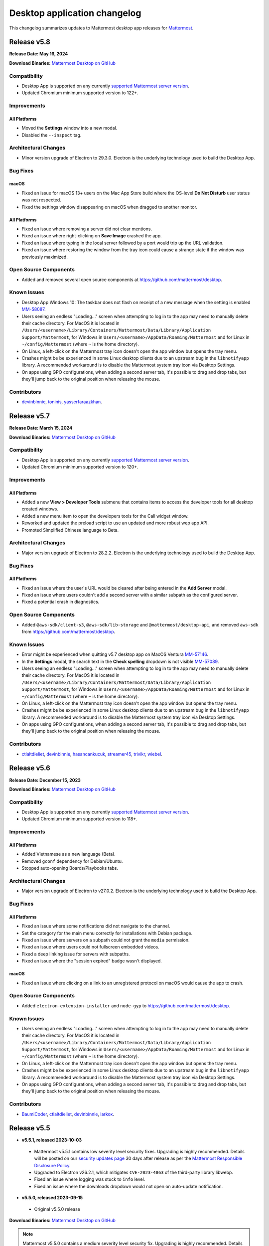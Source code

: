 Desktop application changelog
==============================

This changelog summarizes updates to Mattermost desktop app releases for `Mattermost <https://mattermost.com>`__.

Release v5.8
--------------

**Release Date: May 16, 2024**

**Download Binaries:** `Mattermost Desktop on GitHub <https://github.com/mattermost/desktop/releases/latest>`_

Compatibility
~~~~~~~~~~~~~~~

- Desktop App is supported on any currently `supported Mattermost server version <https://docs.mattermost.com/upgrade/release-lifecycle.html>`__.
- Updated Chromium minimum supported version to 122+.

Improvements
~~~~~~~~~~~~~~~

All Platforms
^^^^^^^^^^^^^

- Moved the **Settings** window into a new modal.
- Disabled the ``--inspect`` tag.

Architectural Changes
~~~~~~~~~~~~~~~~~~~~~~~~~~~~~~

- Minor version upgrade of Electron to 29.3.0. Electron is the underlying technology used to build the Desktop App.

Bug Fixes
~~~~~~~~~~~~~~~~~~~~~~~~~~~~~~

macOS
^^^^^^^^^^^^^

- Fixed an issue for macOS 13+ users on the Mac App Store build where the OS-level **Do Not Disturb** user status was not respected.
- Fixed the settings window disappearing on macOS when dragged to another monitor.

All Platforms
^^^^^^^^^^^^^

- Fixed an issue where removing a server did not clear mentions.
- Fixed an issue where right-clicking on **Save Image** crashed the app.
- Fixed an issue where typing in the local server followed by a port would trip up the URL validation.
- Fixed an issue where restoring the window from the tray icon could cause a strange state if the window was previously maximized.

Open Source Components
~~~~~~~~~~~~~~~~~~~~~~~~~~~~~~

- Added and removed several open source components at https://github.com/mattermost/desktop.

Known Issues
~~~~~~~~~~~~~~~~~~~~~~~~~~~~~~

- Desktop App Windows 10: The taskbar does not flash on receipt of a new message when the setting is enabled `MM-58087 <https://mattermost.atlassian.net/browse/MM-58087>`_.
- Users seeing an endless "Loading..." screen when attempting to log in to the app may need to manually delete their cache directory. For MacOS it is located in ``/Users/<username>/Library/Containers/Mattermost/Data/Library/Application Support/Mattermost``, for Windows in ``Users/<username>/AppData/Roaming/Mattermost`` and for Linux in ``~/config/Mattermost`` (where ``~`` is the home directory).
- On Linux, a left-click on the Mattermost tray icon doesn't open the app window but opens the tray menu.
- Crashes might be be experienced in some Linux desktop clients due to an upstream bug in the ``libnotifyapp`` library. A recommended workaround is to disable the Mattermost system tray icon via Desktop Settings.
- On apps using GPO configurations, when adding a second server tab, it's possible to drag and drop tabs, but they'll jump back to the original position when releasing the mouse.

Contributors
~~~~~~~~~~~~~~

- `devinbinnie <https://github.com/devinbinnie>`_, `toninis <https://github.com/toninis>`_, `yasserfaraazkhan <https://github.com/yasserfaraazkhan>`_.

Release v5.7
--------------

**Release Date: March 15, 2024**

**Download Binaries:** `Mattermost Desktop on GitHub <https://github.com/mattermost/desktop/releases/v5.7.0>`_

Compatibility
~~~~~~~~~~~~~~~

- Desktop App is supported on any currently `supported Mattermost server version <https://docs.mattermost.com/upgrade/release-lifecycle.html>`__.
- Updated Chromium minimum supported version to 120+.

Improvements
~~~~~~~~~~~~~~~

All Platforms
^^^^^^^^^^^^^

- Added a new **View > Developer Tools** submenu that contains items to access the developer tools for all desktop created windows.
- Added a new menu item to open the developers tools for the Call widget window.
- Reworked and updated the preload script to use an updated and more robust wep app API.
- Promoted Simplified Chinese language to Beta.

Architectural Changes
~~~~~~~~~~~~~~~~~~~~~~~~~~~~~~

- Major version upgrade of Electron to 28.2.2. Electron is the underlying technology used to build the Desktop App.

Bug Fixes
~~~~~~~~~~~~~~~~~~~~~~~~~~~~~~

All Platforms
^^^^^^^^^^^^^

- Fixed an issue where the user's URL would be cleared after being entered in the **Add Server** modal.
- Fixed an issue where users couldn't add a second server with a similar subpath as the configured server.
- Fixed a potential crash in diagnostics.

Open Source Components
~~~~~~~~~~~~~~~~~~~~~~~~~~~~~~

- Added ``@aws-sdk/client-s3``, ``@aws-sdk/lib-storage`` and ``@mattermost/desktop-api``, and removed ``aws-sdk`` from https://github.com/mattermost/desktop.

Known Issues
~~~~~~~~~~~~~~~~~~~~~~~~~~~~~~

- Error might be experienced when quitting v5.7 desktop app on MacOS Ventura `MM-57146 <https://mattermost.atlassian.net/browse/MM-57146>`_.
- In the **Settings** modal, the search text in the **Check spelling** dropdown is not visible `MM-57089 <https://mattermost.atlassian.net/browse/MM-57089>`_.
- Users seeing an endless "Loading..." screen when attempting to log in to the app may need to manually delete their cache directory. For MacOS it is located in ``/Users/<username>/Library/Containers/Mattermost/Data/Library/Application Support/Mattermost``, for Windows in ``Users/<username>/AppData/Roaming/Mattermost`` and for Linux in ``~/config/Mattermost`` (where ``~`` is the home directory).
- On Linux, a left-click on the Mattermost tray icon doesn't open the app window but opens the tray menu.
- Crashes might be be experienced in some Linux desktop clients due to an upstream bug in the ``libnotifyapp`` library. A recommended workaround is to disable the Mattermost system tray icon via Desktop Settings.
- On apps using GPO configurations, when adding a second server tab, it's possible to drag and drop tabs, but they'll jump back to the original position when releasing the mouse.

Contributors
~~~~~~~~~~~~~~

- `ctlaltdieliet <https://github.com/ctlaltdieliet>`_, `devinbinnie <https://github.com/devinbinnie>`_, `hasancankucuk <https://github.com/hasancankucuk>`_, `streamer45 <https://github.com/streamer45>`_, `trivikr <https://github.com/trivikr>`_, `wiebel <https://github.com/wiebel>`_.

Release v5.6
--------------

**Release Date: December 15, 2023**

**Download Binaries:** `Mattermost Desktop on GitHub <https://github.com/mattermost/desktop/releases/tag/v5.6.0>`_

Compatibility
~~~~~~~~~~~~~~~

- Desktop App is supported on any currently `supported Mattermost server version <https://docs.mattermost.com/upgrade/release-lifecycle.html>`_.
- Updated Chromium minimum supported version to 118+.

Improvements
~~~~~~~~~~~~~~~

All Platforms
^^^^^^^^^^^^^

- Added Vietnamese as a new language (Beta).
- Removed ``gconf`` dependency for Debian/Ubuntu.
- Stopped auto-opening Boards/Playbooks tabs.

Architectural Changes
~~~~~~~~~~~~~~~~~~~~~~~~~~~~~~

- Major version upgrade of Electron to v27.0.2. Electron is the underlying technology used to build the Desktop App.

Bug Fixes
~~~~~~~~~~~~~~~~~~~~~~~~~~~~~~

All Platforms
^^^^^^^^^^^^^

- Fixed an issue where some notifications did not navigate to the channel.
- Set the category for the main menu correctly for installations with Debian package.
- Fixed an issue where servers on a subpath could not grant the ``media`` permission.
- Fixed an issue where users could not fullscreen embedded videos.
- Fixed a deep linking issue for servers with subpaths.
- Fixed an issue where the "session expired" badge wasn't displayed.

macOS
^^^^^^^^^^^^^

- Fixed an issue where clicking on a link to an unregistered protocol on macOS would cause the app to crash.

Open Source Components
~~~~~~~~~~~~~~~~~~~~~~~~~~~~~~

- Added ``electron-extension-installer`` and ``node-gyp`` to https://github.com/mattermost/desktop.

Known Issues
~~~~~~~~~~~~~~~~~~~~~~~~~~~~~~

- Users seeing an endless "Loading..." screen when attempting to log in to the app may need to manually delete their cache directory. For MacOS it is located in ``/Users/<username>/Library/Containers/Mattermost/Data/Library/Application Support/Mattermost``, for Windows in ``Users/<username>/AppData/Roaming/Mattermost`` and for Linux in ``~/config/Mattermost`` (where ``~`` is the home directory).
- On Linux, a left-click on the Mattermost tray icon doesn't open the app window but opens the tray menu.
- Crashes might be be experienced in some Linux desktop clients due to an upstream bug in the ``libnotifyapp`` library. A recommended workaround is to disable the Mattermost system tray icon via Desktop Settings.
- On apps using GPO configurations, when adding a second server tab, it's possible to drag and drop tabs, but they'll jump back to the original position when releasing the mouse.

Contributors
~~~~~~~~~~~~~~

- `BaumiCoder <https://github.com/BaumiCoder>`_, `ctlaltdieliet <https://github.com/ctlaltdieliet>`_, `devinbinnie <https://github.com/devinbinnie>`_, `larkox <https://github.com/larkox>`_.

Release v5.5
--------------

- **v5.5.1, released 2023-10-03**

 - Mattermost v5.5.1 contains low severity level security fixes. Upgrading is highly recommended. Details will be posted on our `security updates page <https://mattermost.com/security-updates/>`__ 30 days after release as per the `Mattermost Responsible Disclosure Policy <https://mattermost.com/security-vulnerability-report//>`__.
 - Upgraded to Electron v26.2.1, which mitigates ``CVE-2023-4863`` of the third-party library libwebp.
 - Fixed an issue where logging was stuck to ``info`` level.
 - Fixed an issue where the downloads dropdown would not open on auto-update notification.

- **v5.5.0, released 2023-09-15**

 - Original v5.5.0 release

**Download Binaries:** `Mattermost Desktop on GitHub <https://github.com/mattermost/desktop/releases/tag/v5.5.1>`_

.. note::

   Mattermost v5.5.0 contains a medium severity level security fix. Upgrading is highly recommended. Details will be posted on our `security updates page <https://mattermost.com/security-updates/>`__ 30 days after release as per the `Mattermost Responsible Disclosure Policy <https://mattermost.com/security-vulnerability-report//>`__.


Compatibility
~~~~~~~~~~~~~~~

- Desktop App is supported on any currently `supported Mattermost server version <https://docs.mattermost.com/upgrade/release-lifecycle.html>`__.
- Updated Chromium minimum supported version to 116+.

Improvements
~~~~~~~~~~~~~~~

All Platforms
^^^^^^^^^^^^^

- Set the minimum window width to 600px.

Architectural Changes
~~~~~~~~~~~~~~~~~~~~~~~~~~~~~~

- Major version upgrade of Electron to v26.1.0. Electron is the underlying technology used to build the Desktop App.

Bug Fixes
~~~~~~~~~~~~~~~~~~~~~~~~~~~~~~

All Platforms
^^^^^^^^^^^^^

- Fixed a crash in diagnostics when the server was unreachable.
- Fixed bad user feedback on the server URL validation when plugins were disabled.
- Fixed an issue where auto-updating the app wouldn't be properly disabled.
- Fixed an issue where changes in the OS dark/light mode did not reflect immediately in the window top bar.

Known Issues
~~~~~~~~~~~~~~~~~~~~~~~~~~~~~~

- Users are unable to login to Desktop app v5.5 on servers with subpaths.
- Users seeing an endless "Loading..." screen when attempting to log in to the app may need to manually delete their cache directory. For MacOS it is located in ``/Users/<username>/Library/Containers/Mattermost/Data/Library/Application Support/Mattermost``, for Windows in ``Users/<username>/AppData/Roaming/Mattermost`` and for Linux in ``~/config/Mattermost`` (where ``~`` is the home directory).
- On Linux, a left-click on the Mattermost tray icon doesn't open the app window but opens the tray menu.
- Crashes might be be experienced in some Linux desktop clients due to an upstream bug in the ``libnotifyapp`` library. A recommended workaround is to disable the Mattermost system tray icon via Desktop Settings.
- On apps using GPO configurations, when adding a second server tab, it's possible to drag and drop tabs, but they'll jump back to the original position when releasing the mouse.

Contributors
~~~~~~~~~~~~~~

- `apollo13 <https://github.com/apollo13>`__, `cpoile <https://github.com/cpoile>`__, `devinbinnie <https://github.com/devinbinnie>`__, `Partizann <https://github.com/Partizann>`__.

----

Release v5.4
--------------

**Release Day: June 19, 2023**

**Download Binaries:** `Mattermost Desktop on GitHub <https://github.com/mattermost/desktop/releases/tag/v5.4.0>`__

Compatibility
~~~~~~~~~~~~~~~

- Desktop App is supported on any supported Extended Support Release or a newer Mattermost server version.
- Updated Chromium minimum supported version to 112+.

Improvements
~~~~~~~~~~~~~~~

All Platforms
^^^^^^^^^^^^^

- Improved URL validation and the add/edit server experience.
- Made ``ExtraBar`` dark when using dark mode.
- Improved the tray icon click behaviour across operating systems.

Architectural Changes
~~~~~~~~~~~~~~~~~~~~~~~~~~~~~~

- Major version upgrade of Electron to v24.3.1. Electron is the underlying technology used to build the Desktop App.

Bug Fixes
~~~~~~~~~~~~~~~~~~~~~~~~~~~~~~

All Platforms
^^^^^^^^^^^^^

- Calls: Fixed duplicate desktop notifications when calls popout was open.
- Fixed an issue where YubiKeys did not work on the MAS build.
- Fixed an issue where servers on subpaths would not properly navigate to external URLs on the same domain.
- Fixed an issue where spellcheck highlighting would persist after text was deleted.
- Fixed an issue for the MAS build where the default downloads directory would be invalid after upgrade.
- Fixed an issue where the default download location did not respect ``XDG_DOWNLOAD_DIR`` where it was set.
- Fixed an issue where the popup window was not refocused if it already existed.

Known Issues
~~~~~~~~~~~~~~~~~~~~~~~~~~~~~~

- Mattermost is not detected in the **Add Server** screen if the server has plugins disabled `MM-53294 <https://mattermost.atlassian.net/browse/MM-53294>`__.
- When running "Run Diagnostics" from the **Help** menu, the app crashes `MM-53295 <https://mattermost.atlassian.net/browse/MM-53295>`_.
- Users seeing an endless "Loading..." screen when attempting to log in to the app may need to manually remove their cache directory. For MacOS it is located in ``/Users/<username>/Library/Containers/Mattermost/Data/Library/Application Support/Mattermost`` and for Windows it is located in ``Users/<username>/AppData/Roaming/Mattermost``.
- On Linux, a left-click on the Mattermost tray icon doesn't open the app window but opens the tray menu.
- Crashes might be be experienced in some Linux desktop clients due to an upstream bug in the ``libnotifyapp`` library. A recommended workaround is to disable the Mattermost system tray icon via Desktop Settings.
- On apps using GPO configurations, when adding a second server tab, it's possible to drag and drop tabs, but they'll jump back to the original position when releasing the mouse.

Contributors
~~~~~~~~~~~~~~

- `cpoile <https://github.com/cpoile>`_, `devinbinnie <https://github.com/devinbinnie>`_, `jnsgruk <https://github.com/jnsgruk?>`_, `streamer45 <https://github.com/streamer45>`_, `zoltan-ofir <https://github.com/zoltan-ofir>`_.

----

Release v5.3
--------------

**Download Binaries:** `Mattermost Desktop on GitHub <https://github.com/mattermost/desktop/releases/tag/v5.3.1>`__

- **v5.3.1, released 2023-04-04**

 - Calls: fixed an issue where, after opening the calls popout then closing it (without leaving the call), subsequent clicks would cause a crash.

- **v5.3.0, released 2023-03-30**

 - Original v5.3.0 release

.. note::
   Mattermost v5.3.0 contains a medium severity level security fix. Upgrading is highly recommended. Details will be posted on our `security updates page <https://mattermost.com/security-updates/>`__ 30 days after release as per the `Mattermost Responsible Disclosure Policy <https://mattermost.com/security-vulnerability-report//>`__.

Compatibility
~~~~~~~~~~~~~~~

- Desktop App is supported on any supported Extended Support Release or a newer Mattermost server version.
- Support for Windows v8 and v8.1 have been dropped. Minimum supported Windows version was updated to 10+.
- Updated Chromium minimum supported version to 110+.

Highlights
~~~~~~~~~~~~~~~

- Added application diagnostics.
- Implemented a global calls widget window.

Improvements
~~~~~~~~~~~~~~~

All Platforms
^^^^^^^^^^^^^

- Added support for starting a call from an existing thread through the ``/call start`` slash command.
- Added support for Gnome's "do-not-disturb" status.
- Added a menu item for showing the logs folder.
- Improved performance by reducing the number of calls for URL detection.
- Changed the tray behavior on left-click. Left-clicking on the system tray Mattermost icon now hides the application to system tray if it's already visible.
- Defaulted to opening a file when it's selected from the download list.

Architectural Changes
~~~~~~~~~~~~~~~~~~~~~~~~~~~~~~

- Major version upgrade of Electron to v23.1.2. Electron is the underlying technology used to build the Desktop App.

Bug Fixes
~~~~~~~~~~~~~~~~~~~~~~~~~~~~~~

All Platforms
^^^^^^^^^^^^^

- Fixed an issue where a user could open a blank Electron window using the main window.
- Fixed an issue where image thumbnails did not always display in the downloads for MAS builds.
- Fixed an issue where the Boards/Playbooks tabs sometimes didn't appear automatically when a server was added.
- Fixed an issue where RPM conflicted with other Electron-based applications.
- Fixed an issue where a custom certificate wasn't applied to the WebSocket connection along with the HTTP connection.
- Fixed an issue where opening the app with a deeplink could cause the app not to redirect to the correct URL.
- Fixed an issue with closing the Downloads drop-down menu when selecting **Show in folder**.
- Fixed an issue with maximizing the main window when a monitor is removed.
- Fixed an issue where special characters in the server name caused the top bar of the Desktop App to disappear.
- Fixed an issue where OneLogin users wouldn't have their credentials remembered.
- Fixed an issue with plugin navigation displaying a white empty bar between the plugin UI and the Desktop Apps Bar.

Known Issues
~~~~~~~~~~~~~~~~~~~~~~~~~~~~~~

- Users seeing an endless "Loading..." screen when attempting to log in to the app may need to manually remove their cache directory. For MacOS it is located in ``/Users/<username>/Library/Containers/Mattermost/Data/Library/Application Support/Mattermost`` and for Windows it is located in ``Users/<username>/AppData/Roaming/Mattermost``.
- On Linux, a left-click on the Mattermost tray icon doesn't open the app window but opens the tray menu.
- Crashes might be be experienced in some Linux desktop clients due to an upstream bug in the ``libnotifyapp`` library. A recommended workaround is to disable the Mattermost system tray icon via Desktop Settings.
- On apps using GPO configurations, when adding a second server tab, it's possible to drag and drop tabs, but they'll jump back to the original position when releasing the mouse.

Contributors
~~~~~~~~~~~~~~

- `cpoile <https://github.com/cpoile>`_, `cs4p <https://github.com/cs4p>`_, `devinbinnie <https://github.com/devinbinnie>`_, `JtheBAB <https://github.com/JtheBAB>`_, `kevfocke <https://github.com/kevfocke>`_, `kyeongsoosoo <https://github.com/kyeongsoosoo>`_, `m1lt0n <https://github.com/m1lt0n>`_, `streamer45 <https://github.com/streamer45>`_, `tboulis <https://github.com/tboulis>`_.

----

Release v5.2
--------------

**Download Binaries:** `Mattermost Desktop on GitHub <https://github.com/mattermost/desktop/releases/tag/v5.2.2>`__

- **v5.2.2, released 2022-12-06**

 - Added ARM64 build (beta) for Windows/Linux.
 - Fixed an issue on Windows installers where the onboarding screen was displayed even when there was a preconfigured server list `MM-48079 <https://mattermost.atlassian.net/browse/MM-48079>`_.
 - Fixed an issue where a crash could occur when a download list included corrupt data `MM-48483 <https://mattermost.atlassian.net/browse/MM-48483>`_.
 - Fixed an issue where ``AppImageLauncher`` still created a bad shortcut that caused the app not to launch `MM-48557 <https://mattermost.atlassian.net/browse/MM-48557>`_.
 - Fixed an issue where notifications were not displayed on Windows v8 and v8.1 `MM-48397 <https://mattermost.atlassian.net/browse/MM-48397>`_.
 - Fixed an issue where users could get stuck after finished the Getting Started flow `MM-48682 <https://mattermost.atlassian.net/browse/MM-48682>`_.
 - Fixed an issue where the window resize did not work on some windows machines `MM-48574 <https://mattermost.atlassian.net/browse/MM-48574>`_.
 - Fixed an issue on Windows where the three-dot menu remained focused after clicking elsewhere `MM-46424 <https://mattermost.atlassian.net/browse/MM-46424>`_.

- **v5.2.1, released 2022-11-15**

 - Fixed an issue on ``.exe`` installers where the onboarding screen was still displayed even when there was a preconfigured server list `MM-48079 <https://mattermost.atlassian.net/browse/MM-48079>`_.
 - Fixed an issue where the default downloads location was not set on macOS `MM-48167 <https://mattermost.atlassian.net/browse/MM-48167>`_.
 - Fixed an issue where users were able to edit or remove a pre-configured server provided by GPO on Windows `MM-48184 <https://mattermost.atlassian.net/browse/MM-48184>`_.
 - Fixed an issue where the tray icon colour on Windows didn't obey the setting `MM-48080 <https://mattermost.atlassian.net/browse/MM-48080>`_.

- **v5.2.0, released 2022-10-31**

 - Original v5.2.0 release

Compatibility
~~~~~~~~~~~~~~~

- Desktop App is supported on any supported Extended Support Release up to v8.1 ESR.
- Desktop App v5.2 is incompatible with server versions v9.1 and later.

Highlights
~~~~~~~~~~~~~~~

- Onboarding screen improvements: Added new **Configure Server** and first user onboarding screens when starting the app without servers configured.
- Added a Downloads dropdown menu that displays file upload progress and recently downloaded files.

Improvements
~~~~~~~~~~~~~~~

Linux
^^^^^^

- Dropped support for Linux IA32 (Linux 32-bit builds).

All Platforms
^^^^^^^^^^^^^

- The Desktop App configured URL is now forced to be changed to the SiteURL configured by the system adminstrator.
- Added localization support to the Desktop App (Beta).
- Zoom in/out now works when ``CTRL/CMD+SHIFT+=`` is pressed.
- Changed the order of fields in the Add Server modal so that the server URL is filled in first and the display name after.
- The app window now reloads only when the URL changes, not when a server's name changes.
- Updated the default window size to 1280x800, so that users can now see other login options as well on first load.
- Swapped the dark and light theme tray icons on Linux and Windows to the expected behavior.
- Disabled the auto-update functionality explicitly for all MSI installers except the Windows EXE installer and the Linux AppImage.
- Dropped support for asterisk-based unreads in Mattermost Self-Hosted versions older than v5.28.
- Improved the performance of window resizing.

Architectural Changes
~~~~~~~~~~~~~~~~~~~~~~~~~~~~~~

- Major version upgrade of Electron to v21.2.0. Electron is the underlying technology used to build the Desktop App.

Bug Fixes
~~~~~~~~~~~~~~~~~~~~~~~~~~~~~~

Linux
^^^^^^

- To fix notification issues for Linux users, the configuration setting ``notifications.flashWindow`` default value was changed to ``0`` for Linux.

All Platforms
^^^^^^^^^^^^^

- Fixed an issue where an Operating System could register Mattermost as the default web browser / mail app.
- Fixed an issue where the download notification showed the wrong file name.
- Fixed an issue where it was possible to drag the Minimize/Close buttons.
- Fixed an issue where a misleading error message from a remote certificate would imply that the Mattermost server had an issue.
- Fixed an issue where users still received notifications when their status was set to **Do Not Disturb**.
- Fixed an issue where users could not replace files in the **Downloads** folder.
- Fixed improper reporting of app version when the ``--version`` or ``-v`` command-line flags were passed.
- Fixed an issue where MAS users couldn't easily replace files.

Open Source Components
~~~~~~~~~~~~~~~~~~~~~~~~~~~~~~

- Added ``macos-notification-state``, ``windows-focus-assist``, and ``react-intl`` to https://github.com/mattermost/desktop.

Known Issues
~~~~~~~~~~~~~~~~~~~~~~~~~~~~~~

- Users seeing an endless "Loading..." screen when attempting to log in to the app may need to manually remove their cache directory. For MacOS it is located in ``/Users/<username>/Library/Containers/Mattermost/Data/Library/Application Support/Mattermost`` and for Windows it is located in ``Users/<username>/AppData/Roaming/Mattermost``.
- On Linux, a left click on the tray icon doesn't open the app window but opens the tray menu.
- Crashes might be be experienced in some Linux desktop clients. This is an upstream bug in the ``libnotifyapp`` library. A recommended workaround is to disable the system tray icon in the Desktop settings.
- On apps using GPO configurations, when adding a second server tab, it's possible to drag and drop tabs, but they'll jump back to the original position when releasing the mouse.

Contributors
~~~~~~~~~~~~~~

- `devinbinnie <https://github.com/devinbinnie>`_, `julmondragon <https://github.com/julmondragon>`_, `m1lt0n <https://github.com/m1lt0n>`_, `saturninoabril <https://github.com/saturninoabril>`_, `tboulis <https://github.com/tboulis>`_, `vaaas <https://github.com/vaaas>`_.

----

Release v5.1
--------------

**Download Binaries:** `Mattermost Desktop on GitHub <https://github.com/mattermost/desktop/releases/tag/v5.1.1>`__

- **v5.1.1, released 2022-06-27**

 - Upgraded to Electron v18.3.0.
 - Fixed an issue where a channel name matching the server subpath would not be navigable.
 - Fixed an issue where the ``hideOnStart`` setting didn't work.
 - Fixed an issue where the certificate error dialog box would reappear infinitely.
 - Fixed an issue where the first client certificate could not be selected.
 - Restored Windows ZIP builds.

- **v5.1.0, released 2022-05-16**

 - Original v5.1.0 release

.. note::

   Mattermost v5.1.0 contains a low severity level security fix. Upgrading is highly recommended. Details will be posted on our `security updates page <https://mattermost.com/security-updates/>`__ 30 days after release as per the `Mattermost Responsible Disclosure Policy <https://mattermost.com/security-vulnerability-report//>`__.

Compatibility
~~~~~~~~~~~~~~~

- Desktop App is supported on any supported Extended Support Release up to v8.1 ESR.
- Desktop App v5.1 is incompatible with server versions v9.1 and later.

Highlights
~~~~~~~~~~~~~~~

- Added `a Desktop App auto-updater </install/desktop-app-install.html>`_. The app now automatically checks for new updates on app start up. Note that the Mac builds provided on GitHub do not support auto-updates.

Improvements
~~~~~~~~~~~~~~~

Mac
^^^^^^
- Mattermost can now be installed on the `Mac App Store <https://apps.apple.com/app/mattermost-desktop/id1614666244>`__. Even if you’re already using Mattermost desktop on Mac, you can download and install it via the Mac App Store to access future automatic updates.

Linux
^^^^^^

- Updated the Linux closing behaviour to allow the app to close complely when pressing ``X``.
- Changed the default setting for **Leave app running in notification area when application window is closed** on Linux to ``false`` by default.

All Platforms
^^^^^^^^^^^^^

- Added the ability in Calls to select which window to share when screensharing.
- Added a new config setting "Launch app minimized" to be able to auto-launch the app minimized when the application is launched on startup.
- When the **Add Server** modal pops up for the first time when the app is launched, the modal now stays open instead of closes on mouse click until the first server has been added.
- Added a new setting/preference to always open the Desktop App in full screen.
- The app now uses ``ctrl+=`` and ``cmd+=`` to zoom in to match the behavior of Chrome and Firefox.
- Changed the wording in the **File > View** menu from ``Tab`` to ``Server`` to reflect recent changes in the user interface.
- Added the ability to copy the version string into clipboard from **Menu > Help > Version**.
- Added a menu item **Window > Show Servers** to show a list of servers.
- Removed the reference to the flashing window on the Settings page to avoid confusion when the window doesn't flash.

Architectural Changes
~~~~~~~~~~~~~~~~~~~~~
- Major version upgrade of Electron to v18.0.3. Electron is the underlying technology used to build the Desktop app.

Bug Fixes
~~~~~~~~~~~

Linux
^^^^^^

- Fixed an issue where the app window and taskbar did not flash when notifications were received.

All Platforms
^^^^^^^^^^^^^

- Fixed an issue where customized URIs were not supported on the desktop app.
- Fixed an issue where parsed, but technically invalid URIs could not be opened in the browser.
- Fixed an issue where a channel name with an asterisk at the front would cause unreads to return a false positive.
- Fixed an issue where opening a new tab view caused the original view to go to the requested link as well.
- Fixed an issue where users could add the same server name or URL twice.
- Fixed an issue where the URL view prevented users from clicking a button directly above it.
- Fixed an issue where the tray icon theme toggle was not hidden when the icon itself wasn't enabled.
- Fixed an issue where a redundant icon was present in Windows 10+ notifications.
- Fixed an issue where unreads on a different team wouldn't trigger an unread badge in the Desktop App.
- Fixed an issue where retrying to load tabs indefinitely instead of stopping after a few tries was not supported.
- Fixed issues with the loading screen to make it more reliable.
- Fixed an issue where ``Shift+Alt`` moved the focus to the top menu.
- Fixed an issue where external links at the bottom of the page were not clickable.
- Fixed an issue where mentions/unreads did not take precedence when setting the badge/tray icon.
- Fixed an issue where the macOS dock would stay open after clicking the tray icon.
- Fixed an issue where the URL view would persist once the user had moved their mouse off of an external URL.

Known Issues
~~~~~~~~~~~~~~

- On Linux, a left click on the tray icon doesn't open the app window but opens the tray menu.
- Mattermost Desktop App v5.1.0 cannot be launched twice on Windows servers with the role "Remote Desktop Session Host".
- Desktop App may become unresponsive and crash when initiating a screen reader `MM-44058 <https://mattermost.atlassian.net/browse/MM-44058>`_.
- Crashes might be be experienced in some Linux desktop clients. This is an upstream bug in the ``libnotifyapp`` library. A recommended workaround is to disable the system tray icon in the Desktop settings.
- On apps using GPO configurations, when adding a second server tab, it is possible to drag and drop tabs but they will jump back to the original position when releasing the mouse.

Contributors
~~~~~~~~~~~~~~

- `ChristophKaser <https://github.com/ChristophKaser>`_, `coltoneshaw <https://github.com/coltoneshaw>`_, `devinbinnie <https://github.com/devinbinnie>`_, `JulienTant <https://github.com/JulienTant>`_, `oh6hay <https://github.com/oh6hay>`_, `Profesor08 <https://github.com/Profesor08>`_, `shadowshot-x <https://github.com/shadowshot-x>`_, `streamer45 <https://github.com/streamer45>`_, `svelle <https://github.com/svelle>`_ , `Willyfrog <https://github.com/Willyfrog>`_.

----

Release v5.0
--------------

**Download Binaries:** `Mattermost Desktop on GitHub <https://github.com/mattermost/desktop/releases/tag/v5.0.4>`__

- **v5.0.4, release 2022-02-04**

 - Fixed an issue where Desktop App toast notifications didn't work in v5.0.3.
 - Restored **Minimize to tray** option for Windows, and added the ability to override the tray icon color.

- **v5.0.3, released 2022-02-01**

 - Fixed an issue where a user might get an erroneous "Your session has expired" error and be unable to login.
 - Fixed an issue where the app could crash while trying to reload a page that is currently loading.
 - Fixed an issue where OS-level shortcuts could cause an unexpected focus behavior in the app.
 - Fixed an issue where Linux users might not see the **Add Server** modal.
 - Fixed an issue that prevented the export channel log from being downloaded from Playbooks.

- **v5.0.2, released 2021-11-15**

 - Fixed an issue where the Desktop app crashed intermittently when switching between tabs while a tab was loading.
 - Fixed an issue where the app didn't raise the window from the tray icon when clicking on the taskbar icon.

- **v5.0.1, released 2021-10-22**

 - Fixed issue with desktop notification sounds not working correctly.
 - Fixed an issue where using a proxy server with the Desktop app caused the app to crash.
 - Fixed the new server modal not being accessible on Linux when no other servers existed.
 - Fixed an issue where switching from Boards/Playbooks to Channels caused a reload in the Channels view.
 - Fixed an issue with GPO and built-in servers not working correctly with Boards/Playbooks tabs.
 - Fixed an issue where the top bar buttons on Windows 8 were missing.
 - Reduced the size of some builds by removing unnecessary files.

- **v5.0.0, released 2021-10-13**

 - Original v5.0.0 release

.. note::

   Mattermost v5.0.0 contains a low level security fix. Upgrading is highly recommended. Details will be posted on our `security updates page <https://mattermost.com/security-updates/>`__ 30 days after release as per the `Mattermost Responsible Disclosure Policy <https://mattermost.com/security-vulnerability-report//>`__.

Compatibility
~~~~~~~~~~~~~~~

- Desktop App is supported on any supported Extended Support Release up to v8.1 ESR.
- Desktop App v5.0 is incompatible with server versions v9.1 and later.

Breaking Changes / Upgrade Notes
~~~~~~~~~~~~~~~~~~~~~~~~~~~~~~~~~

- Some keyboard shortcuts and menu items were updated to work with the new Desktop App layout. ``Ctrl+#`` is used for changing tabs and ``Ctrl+Shft+#`` is used for changing servers.

Highlights
~~~~~~~~~~~~~~~

- Redesigned title bar allows users to seamlessly work in Channels, Playbooks, and Boards across multiple servers with minimal context switching.

Improvements
~~~~~~~~~~~~~~~

MacOS
^^^^^^

- Made the window menu on macOS more consistent with system standards.

All Platforms
^^^^^^^^^^^^^

- Added support for multiple languages to be used by the spellchecker. This can be configured in the desktop preferences.
- Updated loading screen visuals.
- Added a dark mode for settings and modals.
- Changed the server selection to use a dropdown instead of tabs.
- Added support for dragging and dropping of the server dropdown items to re-order servers.
- Converted the tabs interface to support multiple configurable tabs based on the added server to easily access Boards and Playbooks via tabs in the window header.
- Removed the **Server Management** screen from **Settings**, and added Edit/Delete buttons to the new dropdown, as users can now configure and edit their servers from the server dropdown menu.
- Added a checkbox to certificate error modal that allows users to permanently distrust a certificate.

Architectural Changes
~~~~~~~~~~~~~~~~~~~~~~~~~~~~~~

- Major version upgrade of Electron to v14.1. Electron is the underlying technology used to build the Desktop app.
- Added a RPM build option to the Electron builder.
- Added Universal binaries for MacOS users.
- Migrated to Bootstrap v4 and refreshed the interface. Migrated to ``react-beautiful-dnd`` instead of ``react-smooth-dnd`` for a cleaner experience.

Bug Fixes
~~~~~~~~~~~~~~~~~~~~~~~~~~~~~~

Linux
^^^^^^^^^^^^^
- Fixed the tray icon size on Linux.
- Fixed an issue where pressing ``Alt+<somekey>`` could cause the menu bar to disable and overlap the top bar on Linux.

All Platforms
^^^^^^^^^^^^^
- Fixed an issue where resizing the app while in the System Console caused a white bar to appear at the top.
- Fixed an issue where the right-click menu was missing from the ``jira connect`` modal.
- Fixed an issue where the app would render off screen and the user would have trouble getting the window in view.

Known Issues
~~~~~~~~~~~~~~~~~~~~~~~~~~~~~~

- Unread messages icon may be missing from the taskbar on Windows following 4.7.0 upgrade `MM-37807 <https://mattermost.atlassian.net/browse/MM-37807>`_.
- Crashes might be be experienced in some Linux desktop clients. This is an upstream bug in the ``libnotifyapp`` library. A recommended workaround is to disable the system tray icon in the Desktop settings.
- On some Linux distros, a sandbox setting is preventing apps from opening links in the browser (see https://github.com/electron/electron/issues/17972#issuecomment-486927073). While this is fixed for most installers, it is not on the tgz. In this case manual intervention is required via ``$ chmod 4755 <installpath>/chrome-sandbox``.
- Pressing Enter multiple times during Basic Authentication causes a crash.
- On apps using GPO configurations, when adding a second server tab, it is possible to drag and drop tabs but they will jump back to the original position when releasing the mouse.

Contributors
~~~~~~~~~~~~~~

- `devinbinnie <https://github.com/devinbinnie>`_, `elsiehupp <https://github.com/elsiehupp>`_, `jtwillis92 <https://github.com/jtwillis92>`_, `koox00 <https://github.com/koox00>`_, `svelle <https://github.com/svelle>`_ , `Westacular <https://github.com/Westacular>`_, `Willyfrog <https://github.com/Willyfrog>`_

----

Release v4.7
--------------

**Download Binaries:** `Mattermost Desktop on GitHub <https://github.com/mattermost/desktop/releases/tag/v4.7.2>`__

- **v4.7.2, released 2021-09-13**

 - Upgraded to Electron v12.0.16.
 - Fixed an issue where the **Add Server** screen appeared on each startup on servers with GPO.
 - Fixed an issue where the window would flash on Windows and Linux when a new mention arrived regardless of the setting to turn it on/off.
 - Added desktop notifications for followed threads.

- **v4.7.1, released 2021-08-03**

 - Mattermost v4.7.1 contains a medium level security fix. Upgrading is highly recommended. Details will be posted on our `security updates page <https://mattermost.com/security-updates/>`__ 30 days after release as per the `Mattermost Responsible Disclosure Policy <https://mattermost.com/security-vulnerability-report/>`__.
 - Added support to allow users to specify a different download location for Hunspell dictionaries.
 - Fixed an issue where the notification badge did not get cleared when reading a channel with unread messages until navigating away from the channel.
 - Fixed an issue where the top bar menu, and the minimize, maximize and close icons did not work on 4.7.0 on Windows 10 if GPU acceleration was disabled.
 - Reverted to Electron v12.0.1 to fix an issue where clicking in the searchbox to highlight search terms dragged the desktop window.
 - Fixed an issue to prevent a crash on malformed default download locations.

- **v4.7.0, released 2021-06-23**

 - Original v4.7.0 release

.. note::

   Mattermost v4.7.0 contains low to medium level security fixes. Upgrading is highly recommended. Details will be posted on our `security updates page <https://mattermost.com/security-updates/>`__ 30 days after release as per the `Mattermost Responsible Disclosure Policy <https://mattermost.com/security-vulnerability-report/>`__.

Compatibility
~~~~~~~~~~~~~~~

- Desktop Apps is supported on any supported Extended Support Release or a newer Mattermost server version.

Highlights
~~~~~~~~~~~~~~~

- Added support for Electron BrowserView, an underlying architecture change that improves performance and offers snappier interactions (i.e., less lag), lower CPU usage, and faster launch times.

Improvements
~~~~~~~~~~~~~~~

Windows
^^^^^^^^^^^^^
- Windows desktop now automatically switches between light and dark themes based on the operating system settings.

All Platforms
^^^^^^^^^^^^^
- Added a setting to specify the default desktop app download location.
- Improved the launch screen and loading indicator.
- Restored deeplinking.
- Improved the spell check dictionary to provide more accurate spelling suggestions in more languages. The spell check language is now automatically based on the operating system setting.
- Added improvements to be consistent with the use of URL and URL libraries.
- Ctrl/CMD + F functionality has been replaced with in-channel search (requires Mattermost server v5.36+).
- Updated the Content Security Policy for Desktop App to avoid warnings in the dev tools.
- On Linux and Windows, each settings menu is now in a separate window.
- Shortened the maximum length (width) for server tab names to 224px.
- Updated the menu bar and system tray icons for improved contrast.
- Removed ``libappnotify1`` as a dependency requirement in Debian installers as it's no longer shipped in Debian's Bullseye. It's still recommended to install where available.

Architectural Changes
~~~~~~~~~~~~~~~~~~~~~~~~~~~~~~

- Major version upgrade of Electron to v12.0.10. Electron is the underlying technology used to build the Desktop app.
- Added support for Electron BrowserView.
- Added support for M1 architecture (beta) in the build pipeline.

Bug Fixes
~~~~~~~~~~~~~~~~~~~~~~~~~~~~~~

Windows
^^^^^^^^^^^^^

- Fixed an issue where Windows desktop notifications did not auto-dismiss when another notification arrived.
- Fixed an issue on Windows where the **Pin to Taskbar** icon got lost during an upgrade.
- Fixed an issue with the MSI build that caused notifications to not open the application and navigate to the correct channel.

MacOS
^^^^^^^^^^^^^

- Fixed an issue where changing the theme from the **System Preferences** changed the tray icon, but the red/blue dot indicating unreads got removed.
- Fixed an issue where there was an invisible Mattermost icon in the top menu bar.

Linux
^^^^^^^^^^^^^

- Fixed an issue where Shift+Alt moved the focus to the main menu instead of changing keyboard layout.

All Platforms
^^^^^^^^^^^^^

- Fixed an issue where special characters were not shown for server names using GPO.
- Fixed an issue where the close/back button in permanent link media previews was missing.
- Fixed an issue where the text input focus was lost when closing the **Settings** window.
- Fixed an issue where saving the desktop app settings didn't remove the **saving** indicator in the settings window.
- Fixed an issue where the jewel indicating the number of mentions was not shown in the tab.
- Fixed an issue where the desktop linting didn't match the webapp linting.
- Fixed an issue where clicking on a notification did nothing when the wrong server tab was selected.
- Fixed an issue where users were unable to copy text from desktop **About** window.

Known Issues
~~~~~~~~~~~~~~~~~~~~~~~~~~~~~~

- The new spellchecker connects to Google servers for downloading updated dictionaries.
- Unread messages icon may be missing from the taskbar on Windows following 4.7.0 upgrade `MM-37807 <https://mattermost.atlassian.net/browse/MM-37807>`_.
- Clicking on **View > Find** doesn't work `MM-36606 <https://mattermost.atlassian.net/browse/MM-36606>`_.
- Right click menu is missing from the ``jira connect`` modal `MM-36032 <https://mattermost.atlassian.net/browse/MM-36032>`_.
- Search field is focused on first start of the app `MM-35249 <https://mattermost.atlassian.net/browse/MM-35249>`_.
- The ``create_desktop_file.sh`` script is removed from the .tar.gz release. As a workaround, it can be downloaded from `GitHub here <https://github.com/mattermost/desktop/blob/master/src/assets/linux/create_desktop_file.sh>`_.
- An error may occur when installing the MSI Installer on any Windows version.
- Crashes might be be experienced in some Linux desktop clients. This is an upstream bug in the ``libnotifyapp`` library. A recommended workaround is to disable the system tray icon in the Desktop settings.
- On some Linux distros, a sandbox setting is preventing apps from opening links in the browser (see https://github.com/electron/electron/issues/17972#issuecomment-486927073). While this is fixed for most installers, it is not on the tgz. In this case manual intervention is required via ``$ chmod 4755 <installpath>/chrome-sandbox``.
- Pressing Enter multiple times during Basic Authentication causes a crash.
- On apps using GPO configurations, when adding a second server tab, it is possible to drag and drop tabs but they will jump back to the original position when releasing the mouse.

Contributors
~~~~~~~~~~~~~~

- `devinbinnie <https://github.com/devinbinnie>`_, `FalseHonesty <https://github.com/FalseHonesty>`_, `nevyangelova <https://github.com/nevyangelova>`_, `petermcj <https://github.com/petermcj>`_, `wget <https://github.com/wget>`_, `Willyfrog <https://github.com/Willyfrog>`_.

----

Release v4.6
----------------------------

**Download Binaries:** `Mattermost Desktop on GitHub <https://github.com/mattermost/desktop/releases/tag/v4.6.2>`__

- **v4.6.2, released 2021-01-25**

 - Fixed an issue where logging in to ``gitlab.com`` did not work on the Desktop App. `MM-31626 <https://mattermost.atlassian.net/browse/MM-31626>`_
 - Fixed an issue where macOS entitlements had not been enabled for using camera and microphone on the Desktop App for third-party plugins such as Jitsi. `MM-31987 <https://mattermost.atlassian.net/browse/MM-31987>`_

- **v4.6.1, released 2020-10-26**

 - Fixed an issue where desktop app notification sounds did not work on Desktop App v4.6.0. `MM-29921 <https://mattermost.atlassian.net/browse/MM-29921>`_

- **v4.6.0, released 2020-10-16**

 - Original v4.6.0 release

Improvements
~~~~~~~~~~~~~~~

All Platforms
^^^^^^^^^^^^^

- Added a setting to be able to select different desktop notification sounds (Requires Mattermost server v5.28+).
- ``Show Mattermost icon in the menu bar`` setting is now enabled by default for new installs on Mac, and ``Show icon in the notification area`` and ``Leave app running in the notification area when application window is closed`` settings are are now enabled by default for new installs on Ubuntu.
- The default window frame and server tabs are now used on older Windows and Linux OS versions.
- Added Russian and Ukrainian language spellcheckers.
- Added support for allowing access to managed resources.
- The same default protocols as in the server are now used in the autolink plugin.

Bug Fixes
~~~~~~~~~~~~~~~~~~~~~~~~~~~~~~

All Platforms
^^^^^^^^^^^^^

- Fixed an issue where the app window started as maximized when the "Start app on login" setting was enabled. The Desktop App no longer shows in the system tray and the parameter ``--hidden`` was removed. This setting is not respected when AppImage file (Unofficial) is used.
- Fixed an issue where the **Add server** modal fields were missing the right-click menu.
- Fixed an issue where users did not see the right-click menu with Copy and Paste options on the login page when using the desktop app to login to an external application.
- Fixed an issue where the URL bar was shown in the bottom left corner when hovering over a timestamp or internal links.
- Fixed an issue where a Javascript error occurred when a separate OAuth window was open.
- Fixed an issue where users were unable to resize the desktop app vertically from the top tab bar.
- Fixed an issue where some links pointing to the System Console did not work on the desktop app.

Known Issues
~~~~~~~~~~~~~~~~~~~~~~~~~~~~~~

- Unlocking the Desktop App on macOS marks the currently viewed channel as read. `MM-31429 <https://mattermost.atlassian.net/browse/MM-31429>`_
- On Ubuntu, auto-focus is lost when using ALT+TAB to switch between windows. `MM-29705 <https://mattermost.atlassian.net/browse/MM-29705>`_
- Crashes might be be experienced in some Linux desktop clients. This is an upstream bug in the ``libnotifyapp`` library and a recommended workaround is to disable the system tray icon in the Desktop settings.
- On some Linux distros, a sandbox setting is preventing apps from opening links in the browser (see https://github.com/electron/electron/issues/17972#issuecomment-486927073). While this is fixed for most installers, it is not on the tgz. In this case manual intervention is required via ``$ chmod 4755 <installpath>/chrome-sandbox``.
- Pressing Enter multiple times during Basic Authentication causes a crash.
- On apps using GPO configurations, when adding a second server tab, it is possible to drag and drop tabs but they will jump back to the original position when releasing the mouse.

Contributors
~~~~~~~~~~~~~~~

Many thanks to all our contributors. In alphabetical order:

- `devinbinnie <https://github.com/devinbinnie>`_, `dpanic <https://github.com/dpanic>`_, `jekill <https://github.com/jekill>`_, `jupenur <https://github.com/jupenur>`_, `M-ZubairAhmed <https://github.com/M-ZubairAhmed>`_, `nevyangelova <https://github.com/nevyangelova>`_, `rvillablanca <https://github.com/rvillablanca>`_, `wget <https://github.com/wget>`_, `Willyfrog <https://github.com/Willyfrog>`_.

----

Release v4.5
----------------------------

**Download Binaries:** `Mattermost Desktop on GitHub <https://github.com/mattermost/desktop/releases/tag/v4.5.4>`__

- **v4.5.4, released 2020-09-11**

 - Fixed an issue where Help and Report a Problem website links configured to point to Mattermost channels didn't work. `MM-28595 <https://mattermost.atlassian.net/browse/MM-28595>`_

- **v4.5.3, released 2020-08-25**

 - Fixed an issue where users were unable to log in to the desktop app when users had to select a certificate for authentication that requires a pin even when there was only one option to manage a certificate login. `MM-27331 <https://mattermost.atlassian.net/browse/MM-27331>`_

- **v4.5.2, released 2020-07-20**

 - Fixed an issue on Linux app started as a blank screen when both “Show icon in the notification area" and "Start app on login" were enabled. `MM-26832 <https://mattermost.atlassian.net/browse/MM-26832>`_

- **v4.5.1, released 2020-07-13**

 - Mattermost v4.5.1 contains a high level security fix. `Upgrading </administration/upgrade.html>`__ is highly recommended. Details will be posted on our `security updates page <https://mattermost.com/security-updates/>`__ 30 days after release as per the `Mattermost Responsible Disclosure Policy <https://mattermost.com/security-vulnerability-report/>`__.

- **v4.5.0, released 2020-06-16**

 - Original v4.5.0 release

Improvements
~~~~~~~~~~~~~~~

All Platforms
^^^^^^^^^^^^^

- Added a spell checker for Polish language. 
- Added support for triggering a desktop notification when a file download is complete.
- Added support for the cursor focus to be on the Server Name field when clicking on the ``+`` tab to add a new server.
- Defaulted "Flash app window and taskbar icon when a new message is received" setting to ``True``.

Mac
^^^^^^^^^^^^^

- On Mac, a closed window now reopens with ``CMD+Tab`` keyboard shortcut.

Architectural Changes
~~~~~~~~~~~~~~~~~~~~~~~~~~~~~~

- Major version upgrade of Electron to v7.0.0. Electron is the underlying technology used to build the Desktop apps.

Bug Fixes
~~~~~~~~~~~~~~~~~~~~~~~~~~~~~~

All Platforms
^^^^^^^^^^^^^

- Fixed an issue where the Desktop app could not authenticate with SAML with an IdP relay.
- Fixed an issue where a moved server tab did not stay in focus.
- Fixed an issue where right-clicking and then clicking "Save Image" didn't work.
- Fixed an issue where trusting self-signed certificates kept asking for trust.
- Fixed an issue where a link to the root of a server caused a "Channel not Found" error if the URL didn't end with a ``/``.
- Fixed an issue where using ESC or Cancel to close the Add Server modal did not return focus to previously selected text input.
- Fixed an issue where OneLogin links opened up in the app itself making it impossible to go back to the app.
- Fixed an issue where links on "Cannot connect to Mattermost" error didn't work.

Windows
^^^^^^^^^^^^^
- Fixed an issue where Windows Desktop notifications were delayed compared to other notification channels.
- Fixed an issue where Windows Desktop Menu option was read as "Unlabel 0 button".
- Fixed an issue where a white bar was present on the right-hand side of the Settings screen when Add Server modal was open.

Mac
^^^^^^^^^^^^^
- Fixed an issue where double clicking the top bar no longer minimized or maximized the window.
- Fixed an issue where users were unable to reposition the app by using click, hold and drag on the left side of the header.
- Fixed an issue where server display name field lost focus when using ``CMD+Tab`` to navigate away and back to the app.
- Fixed an issue where a long server address didn't wrap correctly in the new server settings page.
- Fixed an issue where copy and pasting into Atlassian login fields pasted text in the wrong place.

Known Issues
~~~~~~~~~~~~~~~~~~~~~~~~~~~~~~
- A visible cursor focus is missing on the login screen directly after adding a new server via "+" to the right of the server tabs. `MM-25984 <https://mattermost.atlassian.net/browse/MM-25984>`_
- Right-click menu is missing on "Add server" modal fields. `MM-26017 <https://mattermost.atlassian.net/browse/MM-26017>`_
- Double notifications are received on Ubuntu for at-mentions. `MM-26012 <https://mattermost.atlassian.net/browse/MM-26012>`_
- The current window frame and server tabs are not styled consistently with the rest of the OS in Windows 7 or Linux. `MM-22751 <https://mattermost.atlassian.net/browse/MM-22751>`_
- Crashes might be be experienced in some linux desktop clients. This is an upstream bug in the ``libnotifyapp`` library and a recommended workaround is to disable the system tray icon in the Desktop settings.
- On some Linux distros, a sandbox setting is preventing apps from opening links in the browser (see https://github.com/electron/electron/issues/17972#issuecomment-486927073). While this is fixed for most installers, it is not on the tgz. In this case manual intervention is required via ``$ chmod 4755 <installpath>/chrome-sandbox``.
- Pressing Enter multiple times during Basic Authentication causes a crash.
- On apps using GPO configurations, when adding a second server tab, it is possible to drag and drop tabs but they will jump back to the original position when releasing the mouse.

Contributors
~~~~~~~~~~~~~~~

Many thanks to all our contributors. In alphabetical order:

- `deanwhillier <https://github.com/deanwhillier>`_, `devinbinnie <https://github.com/devinbinnie>`_, `hanzei <https://github.com/hanzei>`_, `hunterlester <https://github.com/hunterlester>`_, `JtheBAB <https://github.com/JtheBAB>`_, `jupenur <https://github.com/jupenur>`_, `justledbetter <https://github.com/justledbetter>`_, `nevyangelova <https://github.com/nevyangelova>`_, `wget <https://github.com/wget>`_, `Willyfrog <https://github.com/Willyfrog>`_.

----

Release v4.4
----------------------------

**Download Binaries:** `Mattermost Desktop on GitHub <https://github.com/mattermost/desktop/releases/tag/v4.4.2>`__

- **v4.4.2, released 2020-05-11**

 - Fixed an issue on Windows where a channel was marked as read if the app was closed on a channel where the message was posted. `MM-23215 <https://mattermost.atlassian.net/browse/MM-23215>`_

- **v4.4.1, released 2020-04-22**

 - Fixed an issue where the Desktop client opened to a blank white Window when using GPO-set teams. `MM-23082 <https://mattermost.atlassian.net/browse/MM-23082>`_
 - Fixed an issue where Google oAuth with Gmail addresses did not work on the Desktop app for plugins. `MM-23057 <https://mattermost.atlassian.net/browse/MM-23057>`_
 - Fixed an issue where Windows Desktop notifications were delayed. `MM-22552 <https://mattermost.atlassian.net/browse/MM-22552>`_
 - Fixed an issue where the app sometimes didn't restore to the right position but "jumped" to a different place in the display when minimizing the app and then maximizing it. `MM-23195 <https://mattermost.atlassian.net/browse/MM-23195>`_
 - Fixed an issue where users were not able to paste text into the login screen. `MM-23784 <https://mattermost.atlassian.net/browse/MM-23784>`_
 - Fixed an issue where back/forward navigation on the OAuth window caused the app to crash. `MM-23153 <https://mattermost.atlassian.net/browse/MM-23153>`_

- **v4.4.0, released 2020-02-16**

 - Original v4.4.0 release

.. note::

   Mattermost v4.4.0 contains low to medium level security fixes. `Upgrading </administration/upgrade.html>`__ is highly recommended. Details will be posted on our `security updates page <https://mattermost.com/security-updates/>`__ 30 days after release as per the `Mattermost Responsible Disclosure Policy <https://mattermost.com/security-vulnerability-report/>`__.

**Breaking Changes** 

- Due to moving to a new configuration version to support the new tabbar for the ability to rearrange the server tab order, it is recommended to do a backup of previous config if you want to downgrade your Desktop App version afterwards.

Improvements
~~~~~~~~~~~~~~~

All Platforms
^^^^^^^^^^^^^

- Added support for Certificate Authentication, including PIV Card authentication.
- Improved server tab organization and visuals with the ability to reorder server tabs via drag-and-drop, notification updates that make it easier to tell when new messages or mentions come in, and a new dark theme.
- Added a spell checker for Italian language.
- Added auto focus on Server Display Name input field.

Architectural Changes
~~~~~~~~~~~~~~~~~~~~~~~~~~~~~~

- Major version upgrade of Electron to v6.0.0. Electron is the underlying technology used to build the Desktop apps.

Bug Fixes
~~~~~~~~~~~~~~~~~~~~~~~~~~~~~~

All Platforms
^^^^^^^^^^^^^

- Fixed an issue where downgrading the app caused login issues.
- Fixed an issue where Ctrl+C or Ctrl+V didn't work on Electron modals or developer tools.
- Fixed an issue where navigation with Ctrl/Cmd+Tab stopped on disconnected server.
- Fixed an issue where a new desktop window was created after clicking on a permalink to a channel on a different server.
- Fixed an issue where changing the spellchecker on the app did not suggest words in that language.
- Fixed an issue where the app window didn't save "floating" app position.
- Fixed an issue where copying and pasting into Atlassian login fields pasted text in the wrong place.

Windows
^^^^^^^^^^^^^

- Fixed an issue where installing v4.3.1 MSI installer did not remove the previous desktop app version.
- Fixed an issue where an attachment name would lose its extension if it was edited during download.
- Fixed an issue where the unread mention badge broke with more than 100 mentions.

Mac
^^^^^^^^^^^^^

- Fixed an issue where the DMG install window user interface was missing styling.
- Updated the look of Add New Server icon on the Settings page.
- Fixed an issue where the app could not recover from a connection error after leaving a computer to sleep for a few days.

Known Issues
~~~~~~~~~~~~~~~~~~~~~~~~~~~~~~

- The current window frame and server tabs are not styled consistently with the rest of the OS in Windows 7 or Linux. `MM-22751 <https://mattermost.atlassian.net/browse/MM-22751>`_
- No notification on Windows if the app is closed on the channel where the message is posted. `MM-23215 <https://mattermost.atlassian.net/browse/MM-23215>`_
- Crashes might be be experienced in some linux desktop clients. This is an upstream bug in the ``libnotifyapp`` library and a recommended workaround is to disable the system tray icon in the Desktop settings.
- On some Linux distros, a sandbox setting is preventing apps from opening links in the browser (see https://github.com/electron/electron/issues/17972#issuecomment-486927073). While this is fixed for most installers, it is not on the tgz. In this case manual intervention is required via ``$ chmod 4755 <installpath>/chrome-sandbox``.
- Pressing Enter multiple times during Basic Authentication causes a crash.
- The confirmation dialog from UAC names MSI installers with random numbers.
- On apps using GPO configurations, when adding a second server tab, it is possible to drag and drop tabs but they will jump back to the original position when releasing the mouse.

Contributors
~~~~~~~~~~~~~~~

Many thanks to all our contributors. In alphabetical order:

- `allenlai18 <https://github.com/allenlai18>`_, `cpanato <https://github.com/cpanato>`_,  `deanwhillier <https://github.com/deanwhillier>`_, `devinbinnie <https://github.com/devinbinnie>`_, `hunterlester <https://github.com/hunterlester>`_, `JtheBAB <https://github.com/JtheBAB>`_, `jupenur <https://github.com/jupenur>`_, `kethinov <https://github.com/kethinov>`_, `rascasoft <https://github.com/rascasoft>`_, `Willyfrog <https://github.com/Willyfrog>`_, `xalkan <https://github.com/xalkan>`_.

----

Release v4.3
----------------------------

**Download Binaries:** `Mattermost Desktop on GitHub <https://github.com/mattermost/desktop/releases/tag/4.3.2>`__

- **v4.3.2, released 2019-11-29**

 - Mattermost v4.3.0 contains a low level security fix. `Upgrading </administration/upgrade.html>`__ is highly recommended. Details will be posted on our `security updates page <https://mattermost.com/security-updates/>`__ 30 days after release as per the `Mattermost Responsible Disclosure Policy <https://mattermost.com/security-vulnerability-report/>`_.
 - Fixed an issue where the app started into white screen after a system reboot on Windows. `MM-19649 <https://mattermost.atlassian.net/browse/MM-19649>`_
 - Fixed an issue where `CMD+Z` didn't undo on the Mac desktop app. `MM-19198 <https://mattermost.atlassian.net/browse/MM-19198>`_
 - Fixed an issue where users were unable to zoom in/out except on the first server tab. `MM-19032 <https://mattermost.atlassian.net/browse/MM-19032>`_
 - Fixed an issue where right-click + "Copy" did not work in some instances. `MM-19324 <https://mattermost.atlassian.net/browse/MM-19324>`_
 - Fixed an issue where email links in profile popovers didn't work. `MM-19596 <https://mattermost.atlassian.net/browse/MM-19596>`_

- **v4.3.1, released 2019-10-22**

 - Fixed an issue where Mac desktop app was not notarized correctly for installing on MacOS Catalina. `MM-19555 <https://mattermost.atlassian.net/browse/MM-19555>`_

- **v4.3.0, released 2019-10-17**

 - Original v4.3.0 release

.. note::

   Mattermost v4.3.0 contains medium level security fixes. `Upgrading </upgrade/upgrading-mattermost-server.html>`__ is highly recommended. Details will be posted on our `security updates page <https://mattermost.com/security-updates/>`__ 30 days after release as per the `Mattermost Responsible Disclosure Policy <https://mattermost.com/security-vulnerability-report/>`__.

**Breaking Change** 

The Mattermost Desktop v4.3.0 release includes a change to how desktop notifications are sent from non-secure URLs (http://). Organizations using non-secure Mattermost Servers (http://) will need to update to Mattermost Server versions 5.16.0+, 5.15.1, 5.14.4 or 5.9.5 (ESR) to continue receiving desktop notifications when using Mattermost Desktop v4.3.0 or later.

Improvements
~~~~~~~~~~~~~~~

All Platforms
^^^^^^^^^^^^^

- Added support for maintaining a user's online status while the desktop app is in the background but the user is interacting with their computer. Requires Mattermost Server v5.16.0, v5.15.1, v5.14.4 or later.
- Updated spellchecker dictionaries for English.
- Added support for exposing Webview Developer Tools via View Menu.
- Improved the styling of the session expiry mention badge in the tab bar.
- Improved the wording of the invalid certificate dialog.
- Improved accessibility support for the menu bar items.

Windows
^^^^^^^^^^^^^

- Added support for MSI installer (Beta) to allow deploying Mattermost desktop app to the computer program files (accessible by any user accounts rather than a specific user account on the machine).
- Added support for Group Policies (GPO) to allow admins to set default servers and enable/disable the ability to add/remove servers.

Mac
^^^^^^^^^^^^^

- Added a flag to enable MacOS dark mode title bar.

Architectural Changes
~~~~~~~~~~~~~~~~~~~~~~~~~~~~~~

- Major version upgrade of Electron to v5.0.0. Electron is the underlying technology used to build the Desktop apps.

Bug Fixes
~~~~~~~~~~~~~~~~~~~~~~~~~~~~~~

All Platforms
^^^^^^^^^^^^^

- Fixed an issue where opening the emoji picker froze the desktop app.
- Fixed an issue where jumbo emoji didn't render for unsupported unicode emojis.
- Fixed an issue where username and password were not being passed for HTTP basic authentication.
- Fixed an issue where switching server tabs on app load caused a visual size glitch.
- Fixed various desktop app notification issues.
- Fixed an issue where the unread count changed after opening the quick switcher.
- Fixed an issue where clicking on some links in System Console opened the links on the app itself.
- Fixed an issue where the "Help" button opened in a new browser tab instead of below the textbox in the default system browser.
- Fixed an issue where Mattermost opened both on fullscreen and on a smaller window when closing the app in fullscreen.
- Fixed an issue to prevent the app from restarting in full-screen mode.
- Fixed an issue where the dot and mention counts in server tab jewels were not centered.
- Fixed an issue where the dot in notification badges was off centre.

Windows
^^^^^^^^^^^^^

- Fixed an issue where Ctrl+M shortcut minimized the Windows app and sent a message.
- Fixed an issue where clicking the tooltip button dismissed the tooltip.

Mac
^^^^^^^^^^^^^

- Fixed an issue where using the red Close button to close the window caused a blank screen when the window was maximized.
- Fixed an issue where ``Cmd + Option + Shift + v`` and ``Cmd + Shift + v`` didn't work on MacOS desktop app.
- Fixed an issue where the timezones were incorrect in OSX High Sierra.

Known Issues
~~~~~~~~~~~~~~~~~~~~~~~~~~~~~~

- Users are unable to zoom in/out on the desktop app. This bug will be fixed after a major version upgrade of Electron to v6.0.0.
- ``CMD+Z`` doesn't undo on the Mac desktop app.
- Unable to exit full screen YouTube videos.
- "RIght-click + Copy" does not work.
- Notifications appear in sequence rather than stacking on Windows.
- Clicking on notifications when using the MSI installer(s) doesn't focus the app or the channel that triggered the notification.

Contributors
~~~~~~~~~~~~~~~

Many thanks to all our contributors. In alphabetical order:

- `asaadmahmood <https://github.com/asaadmahmood>`_, `aswathkk <https://github.com/aswathkk>`_, `crspeller <https://github.com/crspeller>`_, `deanwhillier <https://github.com/deanwhillier>`_, `devinbinnie <https://github.com/devinbinnie>`_, `esethna <https://github.com/esethna>`_, `jespino <https://github.com/jespino>`_, `JtheBAB <https://github.com/JtheBAB>`_, `manland <https://github.com/manland>`_, `mickmister <https://github.com/mickmister>`_, `MikeNicholls <https://github.com/MikeNicholls>`_, `PeterDaveHello <https://github.com/PeterDaveHello>`_, `sethitow <https://github.com/sethitow>`_, `steevsachs <https://github.com/steevsachs>`_, `svelle <https://github.com/svelle>`_, `wget <https://github.com/wget>`_, `Willyfrog <https://github.com/Willyfrog>`_, `yuya-oc <https://github.com/yuya-oc>`_

----

Release v4.2.3
----------------------------

This release contains a bug fix for all platforms.

- **Release date:** August 9, 2019
- **Download Binary:** `Windows 32-bit <https://releases.mattermost.com/desktop/4.2.3/mattermost-setup-4.2.3-win32.exe>`__ | `Windows 64-bit <https://releases.mattermost.com/desktop/4.2.3/mattermost-setup-4.2.3-win64.exe>`__ | `Mac <https://releases.mattermost.com/desktop/4.2.3/mattermost-desktop-4.2.3-mac.dmg>`__ | `Linux 64-bit <https://releases.mattermost.com/desktop/4.2.3/mattermost-desktop-4.2.3-linux-x64.tar.gz>`__ 
- **View Source Code:** `Mattermost Desktop on GitHub <https://github.com/mattermost/desktop/releases/tag/v4.2.3>`__

Bug Fixes
~~~~~~~~~~~~~~~

All Platforms
^^^^^^^^^^^^^

- Fixed an issue where the server URL entry prior to v4.2.2 could include malformed URLs that failed in v4.2.2 and later due to stricter validation. https://github.com/mattermost/desktop/pull/1015

----

Release v4.2.2
----------------------------

This release contains a bug fix for all platforms.

- **Release date:** August 7, 2019

Bug Fixes
~~~~~~~~~~~~~~~

All Platforms
^^^^^^^^^^^^^

- Mattermost v4.2.2 contains high level security fixes. `Upgrading <https://mattermost.com/apps>`_ is recommended. Details will be posted on our `security updates page <https://mattermost.com/security-updates/>`_ 30 days after release as per the `Mattermost Responsible Disclosure Policy <https://mattermost.com/security-vulnerability-report/>`_.

----

Release v4.2.1
----------------------------

This release contains a bug fix for all platforms.

- **Release date:** March 20, 2019
- **Download Binary:** `Windows 32-bit <https://releases.mattermost.com/desktop/4.2.1/mattermost-setup-4.2.1-win32.exe>`__ | `Windows 64-bit <https://releases.mattermost.com/desktop/4.2.1/mattermost-setup-4.2.1-win64.exe>`__ | `Mac <https://releases.mattermost.com/desktop/4.2.1/mattermost-desktop-4.2.1-mac.dmg>`__ | `Linux 64-bit <https://releases.mattermost.com/desktop/4.2.1/mattermost-desktop-4.2.1-linux-x64.tar.gz>`__ 
- **View Source Code:** `Mattermost Desktop on GitHub <https://github.com/mattermost/desktop/releases/tag/v4.2.1>`__

Bug Fixes
~~~~~~~~~~~~~~~

All Platforms
^^^^^^^^^^^^^

- Fixed an issue where some links opened in a smaller window in the Mattermost app. This issue only affected installations with a `Site URL </administration/config-settings.html#site-url>`_ configured to use a subpath.

----

Release v4.2.0
----------------------------

- **Release date:** November 27, 2018
- **Download Binary:** `Windows 32-bit <https://releases.mattermost.com/desktop/4.2.0/mattermost-setup-4.2.0-win32.exe>`__ | `Windows 64-bit <https://releases.mattermost.com/desktop/4.2.0/mattermost-setup-4.2.0-win64.exe>`__ | `Mac <https://releases.mattermost.com/desktop/4.2.0/mattermost-desktop-4.2.0-mac.dmg>`__ | `Linux 64-bit <https://releases.mattermost.com/desktop/4.2.0/mattermost-desktop-4.2.0-linux-x64.tar.gz>`__ 
- **View Source Code:** `Mattermost Desktop on GitHub <https://github.com/mattermost/desktop/releases/tag/v4.2.0>`__

.. note::

   Mattermost v4.2.0 contains a high level security fix. `Upgrading </administration/upgrade.html>`__ is highly recommended. Details will be posted on our `security updates page <https://mattermost.com/security-updates/>`__ 30 days after release as per the `Mattermost Responsible Disclosure Policy <https://mattermost.com/security-vulnerability-report/>`__.

Improvements
~~~~~~~~~~~~~~~

All Platforms
^^^^^^^^^^^^^

- Added English (UK), Portuguese (BR), Spanish (ES) and Spanish (MX) to the spell checker.
- Added `Ctrl/Cmd+F` shortcut to work as browser-like search.
- Preserved case of first letter in spellcheck.
- Added support for session expiry notification.

Windows
^^^^^^^^^^^^^

- Set "app start on login" preference as enabled by default and synchronized its state with config.json.

Mac
^^^^^^^^^^^^^

- Added **.dmg** package to support installation.
- Added "Hide" option to Login Items in Preferences.

Linux
^^^^^^^^^^^^^

- [tar.gz] Added support for using SVG icons for Linux application menus in place of PNG icons.
- Updated categories in order to be listed under the appropriate submenu of the application starter.
- Set "app start on login" preference as enabled by default and synchronized its state with config.json.
- Added AppImage packages as an unofficial build.

Architectural Changes
~~~~~~~~~~~~~~~~~~~~~~~~~~~~~~

- Major version upgrade of Electron to v2.0.12. Electron is the underlying technology used to build the Desktop apps.
- Artifact names are now configured via `electron-builder.json`.

Contributors
~~~~~~~~~~~~~~~

Many thanks to all our contributors. In alphabetical order:

- `danmaas <https://github.com/danmaas>`__, `hmhealey <https://github.com/hmhealey>`__, `j1mc <https://github.com/j1mc>`__, `jasonblais <https://github.com/jasonblais>`__, `lieut-data <https://github.com/lieut-data>`__, `rodcorsi <https://github.com/rodcorsi>`__, `scherno2 <https://github.com/scherno2>`__, `sudheerDev <https://github.com/sudheerDev>`__, `svelle <https://github.com/svelle>`__, `torlenor <https://github.com/torlenor>`__, `yuya-oc <https://github.com/yuya-oc>`__

----

Release v4.1.2
----------------------------

This release contains a bug fix for all platforms.

- **Release date:** May 25, 2018
- **Download Binary:** `Windows 32-bit <https://releases.mattermost.com/desktop/4.1.2/mattermost-setup-4.1.2-win32.exe>`__ | `Windows 64-bit <https://releases.mattermost.com/desktop/4.1.2/mattermost-setup-4.1.2-win64.exe>`__ | `Mac <https://releases.mattermost.com/desktop/4.1.2/mattermost-desktop-4.1.2-mac.zip>`__ | `Linux 64-bit <https://releases.mattermost.com/desktop/4.1.2/mattermost-desktop-4.1.2-linux-x64.tar.gz>`__ 
- **View Source Code:** `Mattermost Desktop on GitHub <https://github.com/mattermost/desktop/tree/v4.1.2>`__

Bug Fixes
~~~~~~~~~~~~~~~

All Platforms
^^^^^^^^^^^^^

- Fixed an issue where the popup dialog to authenticate a user to their proxy or server didn't work.

----

Release v4.1.1
----------------------------

This release contains multiple bug fixes for Mac due to an incorrect build for v4.1.0. Windows and Linux apps are not affected.

- **Release date:** May 17, 2018
- **Download Binary:** `Windows 32-bit <https://releases.mattermost.com/desktop/4.1.1/mattermost-setup-4.1.1-win32.exe>`__ | `Windows 64-bit <https://releases.mattermost.com/desktop/4.1.1/mattermost-setup-4.1.1-win64.exe>`__ | `Mac <https://releases.mattermost.com/desktop/4.1.1/mattermost-desktop-4.1.1-mac.zip>`__ | `Linux 64-bit <https://releases.mattermost.com/desktop/4.1.1/mattermost-desktop-4.1.1-linux-x64.tar.gz>`__ 
- **View Source Code:** `Mattermost Desktop on GitHub <https://github.com/mattermost/desktop/tree/v4.1.1>`__

Bug Fixes
~~~~~~~~~~~~~~~

Each of the issues listed below are already fixed for Windows and Linux v4.1.0.

Mac
^^^^^^^^^^^^^

- Fixed an issue where right-clicking an image, then choosing "Save Image", did nothing.
- Fixed an issue that prevented typing in the form fields on the add server dialog when launched from the server tab bar.
- Fixed an issue that could cause an error message on the add new server dialog to be misleading.
- Fixed an issue where timestamps in message view showed no URL on hover.
- Fixed an issue where quitting and reopening the app required the user to log back in to Mattermost.
- Fixed an issue where adding a new server sometimes caused a blank page.
- Fixed deep linking via ``mattermost://`` protocol spawning a new copy of the Desktop App on the taskbar.
 
Release v4.1.0
--------------

Release date: May 16, 2018

Improvements
~~~~~~~~~~~~~~~

All Platforms
^^^^^^^^^^^^^

- Improved stability and performance

  - Reduced memory usage by periodically clearing cache.
  - Fixed app crashing when a server tab was drag-and-dropped to the message view.
  - Added an option to disable GPU hardware acceleration in App Settings to improve stability in some systems.
  - Fixed Windows crash issues during installation.
  - Fixed Mac and Linux crashing after toggling "Show Mattermost icon in menu bar" app setting.

- Updated design for loading animation icon.
- Improved appearance of server tabs.
- Enabled `Certificate Transparency <https://www.certificate-transparency.org/what-is-ct>`__ verification in HTTPS.

Windows
^^^^^^^^^^^^^

- [Windows 7/8] Desktop notifications now respect the duration setting set in the Control Panel.

Architectural Changes
~~~~~~~~~~~~~~~~~~~~~~~~~~~~~~

- Major version upgrade of Electron from v1.7.13 to v1.8.4. Electron is the underlying technology used to build the Desktop apps.
- Mac download files now use Zip packages rather than tar.gz files.
- ES6 ``import`` and ``export`` now replace the ``require`` and ``modul.export`` modules for better development.
- Storybook added to more easily develop React componets without executing the desktop app.

Bug Fixes
~~~~~~~~~~~~~~~

All Platforms
^^^^^^^^^^^^^

- Fixed an issue where an incorrect spellchecker language was used for non ``en-US`` locales on initial installation.
- Fixed an issue where error page appeared when U2F device was used for multi-factor authentication through single sign-on.
- Fixed an issue where right-clicking an image, then choosing "Save Image", did nothing.
- Fixed an issue that prevented typing in the form fields on the add server dialog when launched from the server tab bar.
- Fixed an issue that could cause an error message on the add new server dialog to be misleading.

Windows
^^^^^^^^^^^^^

- Fixed an issue where ``file://`` protocol was not working. Note that localhost URLs are not yet supported.

Known Issues
~~~~~~~~~~~~~~~

All Platforms
^^^^^^^^^^^^^

- Clicking on a video preview opens another Mattermost window in addition to downloading the file.
- Insecure connection produces hundreds of log messages.

Windows
^^^^^^^^^^^^^

- App window doesn't save "floating" app position.
- [Windows 7] Sometimes app tries to render a page inside the app instead of in a new browser tab when clicking links].
- [Windows 10] Incorrect task name in Windows 10 startup list.
- Mattermost UI sometimes bleeds over a file explorer.
- When auto-starting the desktop app, the application window is included in Windows tab list.

Mac
^^^^^^^^^^^^^

- The application crashes when a file upload dialog is canceled without closing Quick Look.
- When the app auto-starts, app page opens on screen instead of being minimized to Dock.

Linux (Beta)
^^^^^^^^^^^^^

- [Ubuntu - 64 bit] Right clicking taskbar icon and choosing **Quit** only minimizes the app.
- [Ubuntu - 64 bit] Direct message notification sometimes comes as a streak of line instead of a pop up.

Contributors
~~~~~~~~~~~~~~~

Many thanks to all our contributors. In alphabetical order:

- `Autre31415 <https://github.com/Autre31415>`__, `dmeza <https://github.com/dmeza>`__, `hmhealey <https://github.com/hmhealey>`__, `jasonblais <https://github.com/jasonblais>`__, `kethinov <https://github.com/kethinov>`__, `lieut-data <https://github.com/lieut-data>`__, `lip-d <https://github.com/lip-d>`__, `mkraft <https://github.com/mkraft>`__, `yuya-oc <https://github.com/yuya-oc>`__

----

Release v4.0.1
--------------

Release date: March 28, 2018

This release contains multiple security updates for Windows, Mac and Linux, and it is highly recommended that users upgrade to this version.

Architectural Changes
~~~~~~~~~~~~~~~~~~~~~

- Minor version upgrade of Electron from v1.7.11 to v1.7.13. Electron is the underlying technology used to build the Desktop apps.

Bug Fixes
~~~~~~~~~~~~~~~

All Platforms
^^^^^^^^^^^^^

- Disabled Certificate Transparency verification that produced unnecessary certificate errors.

----

Release 4.0.0
--------------

Release date: January 29, 2018

This release contains multiple security updates for Windows, Mac and Linux, and it is highly recommended that users upgrade to this version.

Improvements
~~~~~~~~~~~~~~~

All Platforms
^^^^^^^^^^^^^

- Added a dialog to allow the user to reopen the desktop app if it quits unexpectedly.
- Mattermost animation icon is now displayed when loading a page, instead of a blank screen.
- Added a dialog to request permissions to show desktop notifications or to use microphone and video for video calls from untrusted origins.
- The "Saved" indicator now appears for both Server Management and App Options on the Settings page.
- Close button on the Settings page now has a hover effect.
- Added new admin configuration settings for:

   - Disabling server management where the user cannot add or edit the server URL.
   - Setting one or more pre-configured server URLs for the end user.
   - Customizing the link in **Help > Learn More..**.

Windows
^^^^^^^^^^^^^

- Added support for protocol deep linking where the desktop app opens via `mattermost://` link if app is already installed.
- Added the ability to more easily white-label the Mattermost taskbar icon on custom builds.

Mac
^^^^^^^^^^^^^

- Added support for protocol deep linking where the desktop app opens via `mattermost://` link if app is already installed.
- Added `Ctrl+Tab` and `Ctrl+Shift+Tab` shortcuts to switch between server tabs.
- Added the option to bounce the Dock icon when receiving a notification.

Architectural Changes
~~~~~~~~~~~~~~~~~~~~~~~~~~~~~~

- Major version upgrade of Electron from v1.6.11 to v1.7.11. Electron is the underlying technology used to build the Desktop apps.
- The app now uses CSS to style the user interface. Styles are also divided into React's inline `style` and CSS.
- Yarn is now used to manage dependencies across Windows, Mac and Linux builds.
- Build is now run automatically before packaging the apps with `npm run package`.
- Removed hardcoded product name references.
- Added an `rm` command to `npm`, which removes all dynamically generated files to make it easy to reset the app between builds and branches.

Bug Fixes
~~~~~~~~~~~~~~~

All Platforms
^^^^^^^^^^^^^

- Fixed the close button of the Settings page not working on first installation.
- Fixed the app publisher referring to Yuya Ochiai instead of Mattermost, Inc.
- Fixed font size not always persisting across app restarts.
- Fixed an automatic reloading of the app when a DNS or network error page is manually reloaded with CTRL/CMD+R.
- Fixed an issue where changing font size caused rendering issues on next restart.
- Fixed an issue where after adding a server on the Settings page, focus remained on the "Add new server" link.
- Fixed an issue where SAML certificate file couldn't be uploaded from the file upload dialog.

Windows
^^^^^^^^^^^^^

- Fixed desktop notifications not working when the window was minimized from an inactive state.
- Fixed the uninstaller not removing all files correctly.

Mac
^^^^^^^^^^^^^

- Fixed an issue where after uploading a file, focus wasn't put back to the text box.
- Fixed a mis-aligned `+` button in the server tab bar.

Linux
^^^^^^^^^^^^^

- Fixed the main window not being minimized when the app is launched via "Start app on Login" option.

Known Issues
~~~~~~~~~~~~~~~

All Platforms
^^^^^^^^^^^^^

- Insecure connection produces hundreds of log messages.

Windows
^^^^^^^^^^^^^

- App window doesn't save "floating" app position.
- Windows 7: Sometimes the app tries to render the page inside the app instead of in a new browser tab when clicking links.
- Windows 10: Incorrect task name in Windows 10 start-up list.

Mac
^^^^^^^^^^^^^

- The application crashes when a file upload dialog is canceled without closing Quick Look.
- When the app auto-starts, app page opens on screen instead of being minimized to Dock.
- You have to click twice when a window is out of focus to have actions performed.

Linux (Beta)
^^^^^^^^^^^^^

- Ubuntu - 64 bit: Right clicking taskbar icon and choosing **Quit** only minimizes the app.
- Ubuntu - 64 bit: Direct message notification sometimes renders as a streak or line instead of a pop up.

Contributors
~~~~~~~~~~~~~~~

Many thanks to all our contributors. In alphabetical order:

 - `csduarte <https://github.com/csduarte>`__, `dmeza <https://github.com/dmeza>`__, `jasonblais <https://github.com/jasonblais>`__, `jarredwitt <https://github.com/jarredwitt>`__, `wvds <https://github.com/wvds>`__, `yuya-oc <https://github.com/yuya-oc>`__

----

Release 3.7.1
--------------

Release date: August 30, 2017

This release contains a security update for Windows, Mac and Linux, and it is highly recommended that users upgrade to this version.

Improvements and Bug Fixes
~~~~~~~~~~~~~~~~~~~~~~~~~~~

Windows
^^^^^^^^^^^^^

 - Client no longer freezes intermittently, such as when receiving desktop notifications.
 - [Windows 8.1/10] Added support for running the desktop app across monitors of different DPI.
 - [Windows 7/8] Clicking on a desktop notification now opens the message.

Release 3.7.0
--------------

Release date: May 9th, 2017

Improvements
~~~~~~~~~~~~

All Platforms
^^^^^^^^^^^^^

- Added an inline spell checker for English, French, German, Spanish, and Dutch.
- Removed an obsolete "Display secure content only" option, following an `upgrade of the Electron app to Chrome v56 <https://github.com/electron/electron/commit/2e0780308c7ef2258422efd34c968091d7cd5b65>`__.
- Reset app window position when restoring it off-screen from a minimized state.
- Improved page loading and app view rendering.

Windows
^^^^^^^^^^^^^

- [Windows 7/8] Added support for sound when a desktop notification is received.
- Removed obsolete support for Japanese fonts.
- The application window now respects 125% display resolution.

Bug Fixes
~~~~~~~~~~~~

All Platforms
^^^^^^^^^^^^^

- An extra row is no longer added after switching channels with CTRL/CMD+K shortcut.
- Fixed an issue where an unexpected extra app window opened after clicking a public link of an uploaded file.
- Fixed JavaScript errors when refreshing the page.
- Fixed vertical alignment of the Add Server "+" button in the server tab bar.

Windows
^^^^^^^^^^^^^

- Focus is now set to the next top-level window after closing the main app window.
- Fixed an issue where the app remained in the `"classic" ALT+TAB window switcher <https://www.askvg.com/how-to-get-windows-xp-styled-classic-alttab-screen-in-windows-vista-and-7/>`__ after closing the main app window.

Mac
^^^^^^^^^^^^^

- Fixed an issue where the application was not available on the Dock after a computer reboot.
- Fixed an issue where Quick Look couldn't be closed after opening the file upload dialog.

Linux (Beta)
^^^^^^^^^^^^^

- Fixed an issue where the setting was not saved after changing the tray icon theme.

Known Issues
~~~~~~~~~~~~

All Platforms
^^^^^^^^^^^^^

- `If you click twice on the tab bar, and then attempt to use the "Zoom in/out" to change font size, the app window doesn't render properly <https://github.com/mattermost/desktop/issues/334>`__
- `Holding down CTRL, SHIFT or ALT buttons and clicking a channel opens a new application window <https://github.com/mattermost/desktop/issues/406>`__
- `Unable to upload a SAML certificate file from the file upload dialog <https://github.com/mattermost/desktop/issues/497>`__

Windows
^^^^^^^^^^^^^

- [Windows 7] `Sometimes the app tries to render the page inside the app instead of in a new browser tab when clicking links <https://github.com/mattermost/desktop/issues/369>`__

Mac
^^^^^^^^^^^^^

- `After uploading a file with a keyboard shortcut, focus isn't set back to the message box <https://github.com/mattermost/desktop/issues/341>`__
- The application crashes when a file upload dialog is canceled without closing Quick Look.

Linux (Beta)
^^^^^^^^^^^^^

- [Ubuntu - 64 bit] `Right clicking taskbar icon and choosing **Quit** only minimizes the app <https://github.com/mattermost/desktop/issues/90#issuecomment-233712183>`__
- [Ubuntu - 64 bit] `Direct message notification comes as a streak of line instead of a pop up <https://github.com/mattermost/mattermost-server/issues/3589>`__

Contributors
~~~~~~~~~~~~

Many thanks to all our contributors. In alphabetical order:

- `jasonblais <https://github.com/jasonblais>`__, `jnugh <https://github.com/jnugh>`__, `yuya-oc <https://github.com/yuya-oc>`__

Thanks also to those who reported bugs that benefited the release, in alphabetical order:

- `esethna <https://github.com/esethna>`__ (`#524 <https://github.com/mattermost/desktop/issues/524>`__), `hanzei <https://github.com/hanzei>`__ (`#523 <https://github.com/mattermost/desktop/issues/523>`__)

----

Release 3.6.0
--------------

Release date: February 28, 2017

Upgrading to Mattermost server 3.6 or later is recommended, as new features for the desktop app have been added following the release of the team sidebar.

Improvements
~~~~~~~~~~~~

 - Added support for unread indicators following the release of team sidebar in Mattermost server 3.6
 - Removed a confusing CTRL/CMD+S shortcut for searching within a Mattermost team
 - Added support for SAML OneLogin and Google authentication for Enterprise users
 - Switching to a server from the system tray icon, from "Window" menu bar item, or through CTRL/CMD+{n} shortcut now works while viewing the Settings page
 - Streamlined desktop server management:

   - "Team Management" changed to "Server Management" following the release of team sidebar in Mattermost server 3.6
   - Added a "+" icon to the desktop server tab bar to more easily sign into a new Mattermost server
   - Added an option to sign in to another Mattermost server from **File > Sign in to Another Server**
   - Clicking "Add new server" on the Settings page opens a dialog instead of a new row
   - Clicking "Remove" next to a server now requires a confirmation to prevent a user from removing the server by accident
   - Clicking "Edit" next to a server on the Settings page opens a dialog
   - Clicking on a server on the Settings page opens the corresponding server tab

 - Simplified desktop app options:

   - App options now auto-save when changed
   - Added supporting help text for each option
   - Removed "Leave app running in menu bar when application window is closed" setting for Mac, which is not applicable for that platform
   - Removed "Toggle window visibility when clicking on the tray icon" setting for Windows, given the behavior is inconsistent with typical Windows app behavior
   - Removed "Hide menu bar" setting to avoid users not being able to use the menu bar and the Settings page

Bug Fixes
~~~~~~~~~~~~

All Platforms
^^^^^^^^^^^^^

- Mattermost window no longer opens on a display screen that has been disconnected
- Mention badges no longer persist after logging out of a Mattermost server
- After right-clicking an image or a link, the "Copy Link" option no longer moves around when clicking different places afterwards
- Fixed an issue where minimum window size is not set
- Changed target resolution size to 1000x700 to prevent unintended issues on the user interface
- Fixed an issue where the application menu is not updated when the config file is saved in the Settings page
- Fixed login issues with local development environment
- Removed a white screen which was momentarily displayed on startup

Windows
^^^^^^^^^^^^^

- Fixed an issue where an unexpected window appears while installing or uninstalling
- Fixed an issue where the maximized state of the application window was not restored on re-launch if "Start app on Login" setting is enabled

Linux (Beta)
^^^^^^^^^^^^^

- Fixed an issue where tray icon wasn't shown by default even when "Show icon in the notification area" setting is enabled
- Fixed an issue where the maximized state of the application window was not restored on re-launch if "Start app on login" setting is enabled

Known Issues
~~~~~~~~~~~~

All Platforms
^^^^^^^^^^^^^

 - `If you click twice on the tab bar, and then attempt to use the "Zoom in/out" to change font size, the app window doesn't render properly <https://github.com/mattermost/desktop/issues/334>`__
 - `After using CTRL+K, an added row appears in the message box <https://github.com/mattermost/desktop/issues/426>`__
 - `Holding down CTRL, SHIFT or ALT buttons and clicking a channel opens a new application window <https://github.com/mattermost/desktop/issues/406>`__

Windows
^^^^^^^^^^^^^

 - [Windows 7] `Sometimes the app tries to render the page inside the app instead of in a new browser tab when clicking links <https://github.com/mattermost/desktop/issues/369>`__

Mac
^^^^^^^^^^^^^

 - `After uploading a file with a keyboard shortcut, focus isn't set back to the message box <https://github.com/mattermost/desktop/issues/341>`__

Linux (Beta)
^^^^^^^^^^^^^

 - [Ubuntu - 64 bit] `Right clicking taskbar icon and choosing **Quit** only minimizes the app <https://github.com/mattermost/desktop/issues/90#issuecomment-233712183>`__
 - [Ubuntu - 64 bit] `Direct message notification comes as a streak of line instead of a pop up <https://github.com/mattermost/mattermost-server/issues/3589>`__

Contributors
~~~~~~~~~~~~

Many thanks to all our contributors. In alphabetical order:

 - `asaadmahmood <https://github.com/asaadmahmood>`__, `jasonblais <https://github.com/jasonblais>`__, `jnugh <https://github.com/jnugh>`__, `yuya-oc <https://github.com/yuya-oc>`__

----

Release v3.5.0
--------------

Release date: December 14, 2016

Improvements
~~~~~~~~~~~~

All Platforms
^^^^^^^^^^^^^

- URL address is shown when hovering over links with a mouse
- Added CTRL+SHIFT+MINUS as a shortcut for decreasing font size (zooming out)
- Reduce upgrade issues by properly clearing cache when updating the desktop app to a new version (the application cache will be purged whenever the desktop app version changes)
- When launching the app from the command line interface, unnecessary warning messages are no longer sent if connecting to a trusted https connection without a ``certificate.json`` file

Windows
^^^^^^^

- Link addresses can now be copied and pasted inside the app

Bug Fixes
~~~~~~~~~

All Platforms
^^^^^^^^^^^^^

- YouTube previews now work, even if mixed content is allowed
- Fixed an incorrect cursor mode for "Edit" and "Remove" buttons on the Settings page
- Fixed an issue where "Zoom in/out" settings did not properly work
- When disconnected from Mattermost, the "Cannot connect to Mattermost" page is now properly aligned at the top of the window

Windows
^^^^^^^

- The menu bar option for "Redo" is now properly shown as CTRL+Y

Mac
^^^

- Fixed an issue where the default download folder was ``Macintosh HD``
- Removed an unexpected "Show Tab Bar" menu item on macOS 10.12

Linux (Beta)
^^^^^^^^^^^^

- Fixed an issue where the option "Leave app running in notification area when the window is closed" was never enabled.

Known Issues
~~~~~~~~~~~~

All Platforms
^^^^^^^^^^^^^

- `If you click twice on the tab bar, and then attempt to use the "Zoom in/out" to change font size, the app window doesn't render properly <https://github.com/mattermost/desktop/issues/334>`__
- `Direct messages cause notification icons to appear on all team tabs, which don't clear until you click on each team <https://github.com/mattermost/desktop/issues/160>`__
- `After right-clicking an image or a link, the "Copy Link" option sometimes moves around when clicking different places afterwards <https://github.com/mattermost/desktop/issues/340>`__

Windows
^^^^^^^

- [Windows 7] `Sometimes the app tries to render clicked linked inside the app, instead of in a new browser tab <https://github.com/mattermost/desktop/issues/369>`__

Mac
^^^

- `After uploading a file with a keyboard shortcut, focus isn't set back to the message box <https://github.com/mattermost/desktop/issues/341>`__

Linux (Beta)
^^^^^^^^^^^^

- [Ubuntu - 64 bit] `Right clicking taskbar icon and choosing Quit only minimizes the app <https://github.com/mattermost/desktop/issues/90#issuecomment-233712183>`__
- [Ubuntu - 64 bit] `Direct message notification pop ups do not properly render <https://github.com/mattermost/mattermost-server/issues/3589>`__

Contributors
~~~~~~~~~~~~

Many thanks to all our contributors. In alphabetical order:

- `itsmartin <https://github.com/itsmartin>`__,
- `jasonblais <https://github.com/jasonblais>`__,
- `jcomack <https://github.com/jcomack>`__,
- `jnugh <https://github.com/jnugh>`__,
- `kytwb <https://github.com/kytwb>`__,
- `magicmonty <https://github.com/magicmonty>`__,
- `Razzeee <https://github.com/Razzeee>`__,
- `yuya-oc <https://github.com/yuya-oc>`__

Thanks also to those who reported bugs that benefited the release, in alphabetical order:

- ellisd (`#383 <https://github.com/mattermost/desktop/issues/383>`__), `it33 <https://github.com/it33>`__ (`#384 <https://github.com/mattermost/desktop/issues/384>`__), `jnugh <https://github.com/jnugh>`__ (`#392 <https://github.com/mattermost/desktop/issues/392>`__), `lfbrock <https://github.com/lfbrock>`__ (`#382 <https://github.com/mattermost/desktop/issues/382>`__), `yuya-oc <https://github.com/yuya-oc>`__ (`#391 <https://github.com/mattermost/desktop/issues/391>`__)

--------------

Release v3.4.1
--------------

Release date: September 30, 2016

This release contains a security update and it is highly recommended that users upgrade to this version.

Version number updated to 3.4 to make numbering consistent with Mattermost server and mobile app releases. This change will not imply monthly releases.

- v3.4.1, released 2016-09-30

 - (Mac) Fixed an issue where the app window pops up second to foreground when a new message is received

- v3.4.0, released 2016-09-22

   - Original v3.4 release

Improvements
~~~~~~~~~~~~

All Platforms
^^^^^^^^^^^^^

- Current team and channel name shown in window title bar
- Team tab is bolded for unread messages and has a red dot with a count of unread mentions
- Added new shortcuts:

 - CTRL+S; CMD+S on Mac: sets focus on the Mattermost search box
 - ALT+Left Arrow; CMD+[ on Mac: go to previous page in history
 - ALT+Right Arrow; CMD+] on Mac: go to next page in history

- Upgraded the Settings page user interface
- The app now tries to reconnect periodically if a page fails to load
- Added validation for name and URL when adding a new team on the Settings page

Windows
^^^^^^^

- Added access to the settings menu from the system tray icon
- Only one instance of the desktop application will now load at a time
- Added an option to configure whether a red badge is shown on taskbar icon for unread messages

Mac
^^^

- Added an option to configure whether a red badge is shown on taskbar icon for unread messages

Linux (Beta)
^^^^^^^^^^^^

- Added an option to flash taskbar icon when a new message is received
- Added a badge to count mentions on the taskbar icon (for Unity)
- Added a script, ``create_desktop_file.sh`` to create ``Mattermost.desktop`` desktop entry to help `integrate the application into a desktop environment <https://wiki.archlinux.org/index.php/Desktop_entries>`__ more easily
- Added access to the settings menu from the system tray icon
- Only one instance of the desktop application will now load at a time

Bug Fixes
~~~~~~~~~

All Platforms
^^^^^^^^^^^^^

- Cut, copy and paste are shown in the user interface only when the commands are available
- Copying link addresses now work properly
- Saving images by right-clicking the image preview now works
- Refreshing the app page no longer takes you to the team selection page, but keeps you on the current channel
- Fixed an issue where the maximized state of the app window was lost in some cases
- Fixed an issue where shortcuts didn't work when switching applications or tabs in some cases

Windows
^^^^^^^

- Removed misleading shortcuts from the system tray menu
- Removed unclear desktop notifications when the application page fails to load
- Fixed the Mattermost icon for desktop notifications in Windows 10
- Fixed an issue where application icon at the top left of the window was pixelated
- Fixed an issue where the application kept focus after closing the app window

Linux (Beta)
^^^^^^^^^^^^

- Removed misleading shortcuts from the system tray menu
- Removed unclear desktop notifications when the application page fails to load

Known Issues
~~~~~~~~~~~~

All Platforms
^^^^^^^^^^^^^

- YouTube videos do not work if mixed content is enabled from app settings

Windows
^^^^^^^

- Copying a link address and pasting it inside the app doesn't work

Linux (Beta)
^^^^^^^^^^^^

- [Ubuntu - 64 bit] Right clicking taskbar icon and choosing **Quit** only minimizes the app
- [Ubuntu - 64 bit] `Direct message notification comes as a streak of line instead of a pop up <https://github.com/mattermost/mattermost-server/issues/3589>`__

Contributors
~~~~~~~~~~~~

Many thanks to all our contributors. In alphabetical order:

- `akashnimare <https://github.com/akashnimare>`__,
- `asaadmahmood <https://github.com/asaadmahmood>`__,
- `jasonblais <https://github.com/jasonblais>`__,
- `jgis <https://github.com/jgis>`__,
- `jnugh <https://github.com/jnugh>`__,
- `Razzeee <https://github.com/Razzeee>`__,
- `St-Ex <https://github.com/St-Ex>`__,
- `timroes <https://github.com/timroes>`__,
- `yuya-oc <https://github.com/yuya-oc>`__

--------------

Release v1.3.0
--------------

Release date: 2016-07-18

`Download the latest version here <https://mattermost.com/apps>`__.

Improvements
~~~~~~~~~~~~

All Platforms
^^^^^^^^^^^^^

- Added auto-reloading when tab fails to load the team.
- Added the ability to access all of your teams by right clicking the system tray icon.

Menu Bar
''''''''

- New Keyboard Shortcuts

 - Adjust text size

   - CTRL+0 (Menu Bar -> View -> Actual Size): Reset the zoom level.
   - CTRL+PLUS (Menu Bar -> View -> Zoom In): Increase text size
   - CTRL+MINUS (Menu Bar -> View -> Zoom Out): Decrease text size

 - Control window

   - CTRL+W (Menu Bar -> Window -> Close): On Linux, this minimizes the main window.
   - CTRL+M (Menu Bar -> Window -> Minimize)

 - Switch teams (these shotcuts also reopen the main window)

   - CTRL+{1-9} (Menu Bar -> Window -> [Team name]): Open the *n*-th tab.
   - CTRL+TAB or ALT+CMD+Right (Menu Bar -> Window -> Select Next Team): Switch to the next window.
   - CTRL+SHIFT+TAB or ALT+CMD+Left (Menu Bar -> Window -> Select Previous Team): Switch to the previous window.
   - Right click on the tray item, to see an overview of all your teams. You can also select one and jump right into it.

 - Added **Help** to the Menu Bar, which includes

   - Link to `Mattermost Docs <https://docs.mattermost.com>`__
   - Field to indicate the application version number.

Settings Page
'''''''''''''

- Added a "+" button next to the **Teams** label, which allows you to add more teams.
- Added the ability to edit team information by clicking on the pencil icon to the right of the team name.

Windows
^^^^^^^

- Added an installer for better install experience.
- The app now minimizes to the system tray when application window is closed.
- Added an option to launch application on login.
- Added an option to blink the taskbar icon when a new message has arrived.
- Added tooltip text for the system tray icon in order to show count of unread channels/mentions.
- Added an option to toggle the app to minimize/restore when clicking on the system tray icon.

Mac
^^^

- Added colored badges to the menu icon when there are unread channels/mentions.
- Added an option to minimize the app to the system tray when application window is closed.

Linux (Beta)
^^^^^^^^^^^^

- Added an option to show the icon on menu bar (requires libappindicator1 on Ubuntu).
- Added an option to launch application on login.
- Added an option to minimize the app to the system tray when application window is closed.

Other Changes
~~~~~~~~~~~~~

- Application license changed from MIT License to Apache License, Version 2.0.

Bug Fixes
~~~~~~~~~

All platforms
^^^^^^^^^^^^^

- Fixed authentication dialog not working for proxy.

Windows
^^^^^^^

- Fixed the blurred system tray icon.
- Fixed a redundant description appearing in the pinned start menu on Windows 7.

Mac
^^^

- Fixed two icons appearing on a notification.

Known Issues
~~~~~~~~~~~~

Linux (Beta)
^^^^^^^^^^^^^

- [Ubuntu - 64 bit] Right clicking taskbar icon and choosing **Quit** only minimizes the app
- [Ubuntu - 64 bit] `Direct message notification comes as a streak of line instead of a pop up <https://github.com/mattermost/mattermost-server/issues/3589>`__

Contributors
~~~~~~~~~~~~

Many thanks to all our contributors. In alphabetical order:

-  `CarmDam <https://github.com/CarmDam>`__,
- `it33 <https://github.com/it33>`__,
- `jasonblais <https://github.com/jasonblais>`__,
- `jnugh <https://github.com/jnugh>`__,
- `magicmonty <https://github.com/magicmonty>`__,
- `MetalCar <https://github.com/MetalCar>`__,
- `Razzeee <https://github.com/Razzeee>`__,
- `yuya-oc <https://github.com/yuya-oc>`__

--------------

Release v1.2.1 (Beta)
-----------------------------

Release date: 2016-05-24

This release contains a security update and it is highly recommended that users upgrade to this version.

- v1.2.1, released 2016-05-24

   - Fixed an issue where "Electron" appeared in the title bar on startup.
   - Added a dialog to confirm use of non-http(s) protocols prior to opening links. For example, clicking on a link to ``file://test`` will open a dialog to confirm the user intended to open a file.
   - (Windows and OS X) Added a right-click menu option for tray icon to open the Desktop application.

- v1.2.0, released 2016-05-13

   - Original v1.2 release

Improvements
~~~~~~~~~~~~~~~~~~~~~~~~~~~~~

All Platforms
^^^^^^^^^^^^^^^^^^^^^^^^^^^^^

- Improved the style for tab badges.
- Added **Allow mixed content** option to render images with ``http://``.
- Added the login dialog for ``http`` authentication.

Mac
^^^^^^^^^^^^^^^^^^^^^^^^^^^^^

- Added an option to show a black dot indicating unread messages on the team tab bar.

Linux
^^^^^^^^^^^^^^^^^^^^^^^^^^^^^

- Added **.deb** packages to support installation.

Bug Fixes
~~~~~~~~~~~~~~~~~~~~~~~~~~~~~

All Platforms
^^^^^^^^^^^^^^^^^^^^^^^^^^^^^

- Node.js environment is enabled in the new window.
- The link other than ``http://`` and ``https://`` is opened by clicking.

Linux
^^^^^^^^^^^^^^^^^^^^^^^^^^^^^

- Desktop notification is shown as a dialog on Ubuntu 16.04.

Known issues
~~~~~~~~~~~~~~~~~~~~~~~~~~~~~

- The shortcuts can't switch teams twice in a row.
- The team pages are not correctly rendered until the window is resized when the zoom level is changed.

Contributors
~~~~~~~~~~~~~~~~~~~~~~~~~~~~~

Many thanks to all our contributors. In alphabetical order:

-  `asaadmahmood <https://github.com/asaadmahmood>`__,
- `jeremycook <https://github.com/jeremycook>`__,
- `jnugh <https://github.com/jnugh>`__,
- `jwilander <https://github.com/jwilander>`__,
- `mgielda <https://github.com/mgielda>`__,
- `lloeki <https://github.com/lloeki>`__,
- `yuya-oc <https://github.com/yuya-oc>`__

Release v1.1.1 (Beta)
-----------------------------

Release date: 2016-04-13

This release contains a security update and it is highly recommended that users upgrade to this version.

- v1.1.1, released 2016-04-13

   - If the specified team URL on the **Settings** page contains an additional space, the app now properly redirects to the team page
   - ALT+SHIFT now opens the menu on Cinnamon desktop environment.

- v1.1.0, released 2016-03-30

   - Original v1.1 release

The ``electron-mattermost`` project is now the official desktop application for the Mattermost open source project.

Changes
~~~~~~~~~~~~~~~~~~~~~~~~~~~~~

All platforms
^^^^^^^^^^^^^^^^^^^^^^^^^^^^^

- Rename project from ``electron-mattermost`` to ``desktop``
- Rename the executable file from ``electron-mattermost`` to ``Mattermost``
- The configuration directory is also different from previous versions.
- Should execute following command to take over ``config.json``.

   - Windows:
      ``mkdir %APPDATA%\Mattermost and copy %APPDATA%\electron-mattermost\config.json %APPDATA%\Mattermost\config.json``
   - OS X:
      ``ditto ~/Library/Application\ Support/electron-mattermost/config.json ~/Library/Application\ Support/Mattermost/config.json``
   - Linux:
      ``mkdir -p ~/.config/Mattermost && cp ~/.config/electron-mattermost/config.json ~/.config/Mattermost/config.json``

Improvements
~~~~~~~~~~~~~~~~~~~~~~~~~~~~~

All platforms
^^^^^^^^^^^^^^^^^^^^^^^^^^^^^

- Refined the application icon.
- Show error messages when the application fails to load the Mattermost server.
- Show confirmation dialog to continue connection when there is a certificate error.
- Added validation to check whether **Name** or **URL** are blank when adding or editing a team on the **Settings** page.
- Added simple basic HTTP authentication (requires a command line).

Windows
^^^^^^^^^^^^^^^^^^^^^^^^^^^^^

- Show a small circle on the tray icon when there are new messages.

Bug Fixes
~~~~~~~~~~~~~~~~~~~~~~~~~~~~~

Windows
^^^^^^^^^^^^^^^^^^^^^^^^^^^^^

- **File** > **About** now shows the version number dialog.

Linux
^^^^^^^^^^^^^^^^^^^^^^^^^^^^^

- **File** > **About** now shows the version number dialog.
- Ubuntu: Notifications now work properly.
- The view mp longer crashes when freetype 2.6.3 is used on the system.

Known issues
~~~~~~~~~~~~~~~~~~~~~~~~~~~~~

All platforms
^^^^^^^^^^^^^^^^^^^^^^^^^^^^^

- Basic authentication is not working and requires a command line.
- Some keyboard shortcuts are missing (e.g. CTRL+W, CMD+PLUS).

Windows
^^^^^^^^^^^^^^^^^^^^^^^^^^^^^

- Application does not appear properly in Windows volume mixer.

**List of releases before the project was promoted as the official
desktop application for Mattermost.**

`Release v1.0.7 (Unofficial) -
2016-02-20 <https://github.com/mattermost/desktop/releases/tag/v1.0.7>`__

`Release v1.0.6 (Unofficial) -
2016-02-16 <https://github.com/mattermost/desktop/releases/tag/v1.0.6>`__

`Release v1.0.5 (Unofficial) -
2016-02-13 <https://github.com/mattermost/desktop/releases/tag/v1.0.5>`__

`Release v1.0.4 (Unofficial) -
2016-02-12 <https://github.com/mattermost/desktop/releases/tag/v1.0.4>`__

`Release v1.0.3 (Unofficial) -
2016-02-03 <https://github.com/mattermost/desktop/releases/tag/v1.0.3>`__

`Release v1.0.2 (Unofficial) -
2016-01-16 <https://github.com/mattermost/desktop/releases/tag/v1.0.2>`__

`Release v1.0.1 (Unofficial) -
2016-01-06 <https://github.com/mattermost/desktop/releases/tag/v1.0.1>`__

`Release v1.0.0 (Unofficial) -
2015-12-27 <https://github.com/mattermost/desktop/releases/tag/v1.0.0>`__

`Release v0.5.1 (Unofficial) -
2015-12-12 <https://github.com/mattermost/desktop/releases/tag/v0.5.1>`__

`Release v0.5.0 (Unofficial) -
2015-12-06 <https://github.com/mattermost/desktop/releases/tag/v0.5.0>`__

`Release v0.4.0 (Unofficial) -
2015-11-03 <https://github.com/mattermost/desktop/releases/tag/v0.4.0>`__

`Release v0.3.0 (Unofficial) -
2015-10-24 <https://github.com/mattermost/desktop/releases/tag/v0.3.0>`__

`Release v0.2.0 (Unofficial) -
2015-10-14 <https://github.com/mattermost/desktop/releases/tag/v0.2.0>`__

`Release v0.1.0 (Unofficial) -
2015-10-10 <https://github.com/mattermost/desktop/releases/tag/v0.1.0>`__
